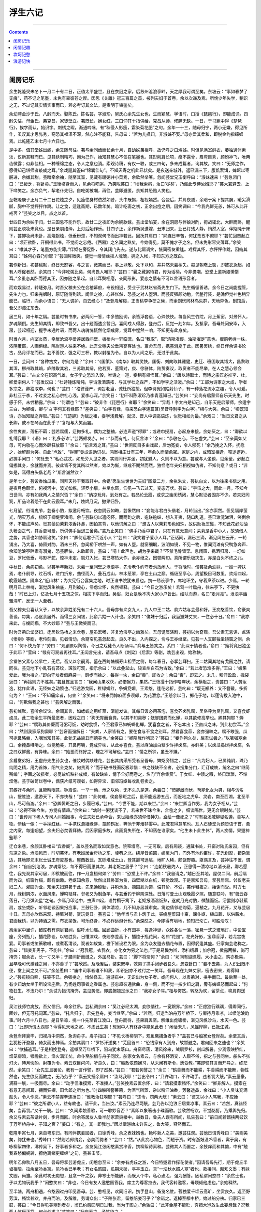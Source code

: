 .. _header-n12:

浮生六记
========

--------------

.. contents::

--------------

.. _header-n18:

闺房记乐
--------

余生乾隆癸未冬卜一月二十有二日，正值太平盛世，且在衣冠之家，后苏州沧浪亭畔，天之厚我可谓至矣。东坡云：“事如春梦了无痕”，苟不记之笔墨，未免有辜彼苍之厚。因思《关雎》冠三百篇之首，被列夫妇于首卷，余以次递及焉。所愧少年失学，稍识之无，不过记其实情实事而已，若必考订其文法，是责明于垢鉴矣。

余幼聘金沙于氏，八龄而夭。娶陈氏。陈名芸，字淑珍，舅氏心余先生女也，生而颖慧，学语时，口授《琵琶行》，即能成诵。四龄失怙，母金氏，弟克昌，家徒壁立。芸既长，娴女红，三口仰其十指供给，克昌从师，修脯无缺。一日，于书簏中得《琵琶行》，挨字而认，始识字。刺绣之暇，渐通吟咏，有“秋侵人影瘦，霜染菊花肥”之句。余年—十三，随母归宁，两小无嫌，得见所作，虽叹其才思隽秀，窃恐其福泽不深，然心注不能释，告母曰：“若为儿择妇，非淑姊不娶。”母亦爱其柔和，即脱金约指缔姻焉。此乾隆乙末七月十六日也。

是中冬，值其堂姊出阁，余又随母往。芸与余同齿而长余十月，自幼姊弟相呼，故仍呼之曰淑姊。时但见满室鲜衣，萎独通体素淡，仅新其鞋而已。见其绣制精巧，询为己作，始知其慧心不仅在笔墨也。其形削肩长项，瘦不露骨，眉弯目秀，顾盼神飞，唯两齿微露；似非佳相。一种缠绵之态，令人之意也消。索观诗稿，有仅一联，或三四句，多未成篇者，询其故，笑曰：“无师之作，愿得知己堪师者敲成之耳。”余戏题其签曰“锦囊佳句”。不知夭寿之机此已伏矣。是夜送亲城外，返已漏三下，腹饥索饵，婢妪以枣脯进，余嫌其甜。芸暗牵余袖，随至其室，见藏有暖粥并小菜焉，余欣然举箸。忽闻芸堂兄玉衡呼曰：“淑妹速来！”芸急闭门曰：“已疲乏，将卧矣。”玉衡挤身而入，见余将吃粥，乃笑睨芸曰：“顷我索粥，汝曰‘尽矣’，乃藏此专待汝婿耶？”芸大窘避去，上下哗笑之。余亦负气，挈老仆先归。自吃粥被嘲，再往，芸即避匿，余知其恐贻人笑也。

至乾隆庚子正月二十二日花烛之夕，见瘦怯身材依然如昔，头巾既揭，相视嫣然。合卺后，并肩夜膳，余暗于案下握其腕，暖尖滑腻，胸中不觉抨抨作跳。让之食，适逢斋期，已数年矣。暗计吃斋之初，正余出痘之期，因笑调曰：“今我光鲜无恙，姊可从此开戒否？”芸笑之以目，点之以首。

廿四日为余姊于归，廿三国忌不能作乐，故廿二之夜即为余婉款嫁。芸出堂陷宴，余在洞房与伴娘对酌，拇战辄北，大醉而卧，醒则芸正晓妆未竟也。是日亲朋络绎，上灯后始作乐。廿四子正，余作新舅送嫁，丑末归来，业已灯残人静，悄然入室，伴妪盹于床下，芸卸妆尚未卧，高烧银烛，低垂粉颈，不知观何书而出神若此，因抚其肩曰：“姊连日辛苦，何犹孜孜不倦耶？”芸忙回首起立曰：“顷正欲卧，开橱得此书，不觉阅之忘倦。《西厢》之名闻之熟矣，今始得见，莫不傀才子之名，但未免形容尖薄耳。”余笑曰：“唯其才子，笔墨方能尖薄。”伴妪在旁促卧，令其闭门先去。遂与比肩调笑，恍同密友重逢。戏探其怀，亦怦怦作跳，因俯其耳曰：“姊何心舂乃尔耶？”芸回眸微笑。便觉一缕情丝摇人魂魄，拥之入帐，不知东方之既白。

芸作新妇，初甚缄默，终日无怒容，与之言，微笑而已。事上以敬，处下以和，井井然未尝稍失。每见朝暾上窗，即披衣急起，如有人呼促者然。余笑曰：“今非吃粥比矣，何尚畏人嘲耶？”芸曰：“曩之藏粥待君，传为话柄，今非畏嘲，恐堂上道新娘懒惰耳。”余虽恋其卧而德其正，因亦随之早起。自此耳鬓相磨，亲同形影，爱恋之情有不可以言语形容者。

而欢娱易过，转睫弥月。时吾父稼夫公在会稽幕府，专役相迓，受业于武林赵省斋先生门下。先生循循善诱，余今日之尚能握管，先生力也。归来完姻时，原订随侍到馆。闻信之徐，心甚怅然，恐芸之对人堕泪。而芸反强颜劝勉，代整行装，是晚但觉神色稍异面已。临行，向余小语曰：“无人调护，自去经心！”及登舟解缆，正当桃李争研之候，而余则恍同林鸟失群，天地异色。到馆后，吾父即渡江东去。

居三月，如十年之隔。芸虽时有书来，必两问一答，中多勉励词，余皆浮套语，心殊怏怏。每当风生竹院，月上蕉窗，对景怀人，梦魂颠倒。先生知其情，即致书吾父，出十题而遣余暂归。喜同戍人得赦，登舟后，反觉一刻如年。及抵家，吾母处问安毕，入房，芸起相迎，握手未通片语，而两人魂魄恍恍然化烟成雾，觉耳中惺然一响，不知更有此身矣。

时当六月，内室炎蒸，幸居沧浪亭爱莲居西间壁，板桥内一轩临流，名曰“我取”，取“清斯濯缨，浊斯濯足”意也。榴前老树一株，浓阴覆窗，人画俱绿。隔岸游人往来不绝。此吾父稼夫公垂帘宴客处也。禀命吾母，携芸消夏于此。因暑罢绣，终日伴余课书论古，品月评花而已。芸不善饮，强之可三杯，教以射覆为令。自以为人间之乐，无过于此矣。

一日，芸问曰：“各种古文，宗何为是？”余曰：“《国策》、《南华》取其灵快，匡衡、刘向取其雅健，史迁、班固取其博大，昌黎取其浑，柳州取其峭，庐陵取其宕，三苏取其辩，他若贾、董策对，庾、徐骈体，陆贽奏议，取资者不能尽举，在人之慧心领会耳。”芸曰：“古文全在识高气雄，女子学之恐难入彀，唯诗之一道，妾稍有领悟耳。”余曰：“唐以诗取士，而诗之宗匠必推李、杜，卿爱宗何人？”芸发议曰：“杜诗锤炼精纯，李诗激洒落拓．与其学杜之森严，不如学李之活泼。”余曰：“工部为诗家之大成，学者多宗之，卿独取李，何也？”芸曰：“格律谨严，词旨老当，诚杜所独擅。但李诗宛如姑射仙子，有一种落花流水之趣，令人可爱。非杜亚于李，不过妾之私心宗杜心浅，爱李心深。”余笑日：“初不料陈淑珍乃李青莲知已。”芸笑曰：“妄尚有启蒙师自乐天先生，时感于怀，未尝稍露。”余曰：“何谓也？”芸曰：“彼非作《琵琶行》者耶？”余笑曰：“异哉！李太白是知己，自乐天是启蒙师，余适字三白，为卿婿，卿与‘白’宇何其有缘耶？”差笑曰：“白字有缘，将来恐白字连篇耳(吴音呼别字为白字)。”相与大笑。余曰：“卿既知诗，亦当知赋之弃取。”芸曰：“《楚辞》为赋之祖，妾学浅费解。就汉、晋人中调高语炼，似觉相如为最。”余戏曰：“当日文君之从长卿，或不在琴而在此乎？”复相与大笑而罢。

余性爽直，落拓不羁；芸若腐儒，迂拘多礼。偶为之整袖，必连声道“得罪”；或递巾授扇，必起身来接。余始厌之，曰：“卿欲以礼缚我耶？《语》曰：‘礼多必诈’。”芸两颊发赤，曰：“恭而有礼，何反言诈？”余曰：“恭敬在心，不在虚文。”芸曰：“至亲莫如父母，可内敬在心而外肆狂放耶？”余曰：“前言戏之耳。”芸曰：“世间反目多由戏起，后勿冤妾，令人郁死！”余乃挽之入怀，抚慰之，始解颜为笑。自此“岂敢”、“得罪”竟成语助词矣。鸿案相庄廿有三年，年愈久而情愈密。家庭之内，或暗室相逢，窄途邂逅，必握手问曰：“何处去？”私心忒忒，如恐旁人见之者。实则同行并坐，初犹避人，久则不以为意。芸或与人坐谈，见余至，必起立偏挪其身，余就而并焉。彼此皆不觉其所以然者，始以为惭，继成不期然而然。独怪老年夫妇相视如仇者，不知何意？或日：“非如是，焉得白头偕老哉？”斯言诚然钦？

是年七夕，芸设香烛瓜果，同拜天孙干我取轩中。余镌“愿生生世世为夫妇”图章二方，余执朱文，芸执白文，以为往来书信之用。是夜月色颇佳，俯视河中，波光如练，轻罗小扇，并坐水窗，仰见—飞云过天，变态万状。芸曰：“宇宙之大，同此一月，不知今日世间，亦有如我两人之情兴否？”余曰：“纳凉玩月，到处有之。若品论云霞，或求之幽闺绣闼，慧心默证者固亦不少。若夫妇同观，所品论着恐不在此云霞耳。”未几，烛烬月沉，撤果归卧。

七月望，俗谓鬼节，芸备小酌，拟邀月畅饮。夜忽阴云如晦，芸愀然曰：“妾能与君白头偕老，月轮当出。”余亦索然。但见隔岸萤光，明灭万点，梳织于柳堤蓼渚间。余与芸联句以遣闷怀，而两韵之后，逾联逾纵，想入非夷，随口乱道。芸已漱涎涕泪，笑倒余怀，不能成声矣。觉其鬃边茉莉浓香扑鼻，因拍其背，以他词解之曰：“想古人以茉莉形色如珠，故供助妆压鬓，不知此花必沾油头粉面之气，其香更可爱，所供佛手当退三舍矣。”芸乃止笑曰：“佛手乃香中君子，只在有意无意间；莱莉是香中小人，故须借人之势，其香也如胁肩谄笑。”余曰：“卿何远君子而近小人？”芸曰：“我笑君子爱小人耳。”正话间，漏已三滴，渐见风扫云开，一轮涌出，乃大喜，倚窗对酌。酒未三杯，忽闻桥下哄然一声，如有人堕。就窗细瞩，波明如镜，不见一物，惟闻河滩有只鸭急奔声．余知沧浪亭畔素有溺鬼，恐芸胆怯，未敢即言，芸曰：“噫！此声也，胡为乎来哉？”不禁毛骨皆栗。急闭窗，携酒归房．一灯如豆，罗帐低垂，弓影杯蛇，惊神未定。剔灯入帐，芸已寒热大作。余亦继之，困顿两旬。真所谓乐极灾生，亦是白头不终之兆。

中秋日，余病初愈。以芸半年新妇，未尝一至间壁之沧浪亭，先令老仆约守者勿放闲人，于将晚时，偕芸及余幼妹，一妪一婢扶焉，老仆前导，过石桥，进门折东，曲径而入。叠石成山，林木葱翠，亭在土山之巅。循级至亭心，周望极目可数里，炊烟四起，晚霞灿然。隔岸名“近山林”；为大宪行台宴集之地，时正谊书院犹未启也。携一毯设亭中，席地环坐，守着烹茶以进。少焉，一轮明月已上林梢，渐觉风生袖底，月到被心，俗虑尘怀，爽然顿释。芸曰：“今日之游乐矣！若驾一叶扁舟，往来亭下，不更快哉！”时已上灯，亿及七月十五夜之惊，相扶下亭而归。吴俗，妇女是晚不拘大家小户皆出，结队而游，名曰“走月亮”。沧浪亭幽雅清旷，反无一人至者。

吾父稼夫公喜认义子，以故余异姓弟兄有二十六人。吾母亦有义女九人，九人中王二姑、俞六姑与芸最和好。王痴憨善饮，俞豪爽善谈。每集，必逐余居外，而得三女同锡，此俞六姑一人计也。余笑曰：“俟妹于归后，我当邀妹丈来，一住必十日。”俞曰：“我亦来此，与嫂同榻，不大妙耶？”芸与王微笑而已。

时为吾弟启堂娶妇，迁居钦马桥之米仓巷，屋虽宏畅，非复沧浪亭之幽雅矣。吾母诞辰演剧，芸初以为奇观。吾父素无忌讳，点演《惨别》等剧，老伶刻画，见者情动，余窥帘见芸忽起去，良久不出，入内探之，俞与王亦继至。见芸一人支颐独坐镜窗之侧，余曰：“何不快乃尔？”劳曰：“观剧原以陶情，今日之戏徒令人断肠耳。”俞与王皆笑之。系曰：“此深于情者也。”俞曰：“嫂将竟日独坐于此耶？”莹曰：“候有可观者再往耳。”王闻言先出，请吾母点《刺梁》《后索》等剧，劝芸出观，始称快。

余堂伯父素存公早亡，无后，吾父以余嗣焉。墓在西跨塘福寿山祖茔之侧，每年春日，必挈芸拜扫。王二姑闻其地有戈园之胜，请同往。芸见地下小乱石有苔纹，斑驳可观，指示余曰：“以此叠盆山，较宣州白石为古致。”余曰：“若此者恐难多得。”王曰：“嫂果爱此，我为拾之。”即向守坟者借麻袋一，鹤步而拾之．每得一块，余曰“善”，即收之；余曰“否”，即去之。未几，粉汗盈盈，拽袋返曰：“再拾则力不胜矣。”芸且拣且言曰：“我闻山果收获，必借猴力，果然。”王愤撮十指作哈痒状，余横阻之，责芸曰：“人劳汝逸，犹作此语，无怪妹之动愤也。”归途游戈园，稚绿娇红，争妍竞媚。王素憨，逢花必折，芸叱曰：“既无瓶养：又不簪戴，多折何为？！”王曰：“不知痛痒者，何害？”余笑曰：“将来罚嫁麻面多须郎，为花泄忿。”王怒余以目，掷花于地，以莲钩拨入池中，曰，“何欺侮我之甚也！”芸笑解之而罢。

芸初缄默，喜听余议论。余调其言，如蟋蟀之用纤草，渐能发议。其每日饭必用茶泡，喜食芥卤乳腐，吴俗呼为臭乳腐，又喜食虾卤瓜。此二物余生平所最恶者，因戏之曰：“狗无胃而食粪，以其不知臭秽；蜣螂团粪而化蝉，以其欲修高举也。卿其狗耶？蝉耶？”芸曰：“腐取其价廉而可粥可饭，幼时食惯，今至君家已如蜣螂化蝉，犹喜食之者，不忘本出；至卤瓜之味，到此初尝耳。”余曰；“然则我家系狗窦耶？”芸窘而强解日：“夫粪，人家皆有之，要在食与不食之别耳。然君喜食蒜，妾亦强映之。腐不敢强，瓜可扼鼻略尝，入咽当知其美，此犹无益貌丑而德美也。”余笑曰：“卿陷我作狗耶？”芸曰：“妾作狗久矣，屈君试尝之。”以箸强塞余口。余掩鼻咀嚼之，似觉脆美，开鼻再嚼，竟成异味，从此亦喜食。芸以麻油加白糖少许拌卤腐，亦鲜美；以卤瓜捣烂拌卤腐，名之曰双鲜酱，有异昧。余曰：“始恶而终好之，理之不可解也。”芸曰：“情之所钟，虽丑不嫌。”

余启堂弟妇，王虚舟先生孙女也，催妆时偶缺珠花，芸出其纳采所受者呈吾母，婢妪旁惜之，芸日：“凡为妇人，已属纯阴，珠乃纯阴之精，用为首饰，阳气全克矣，何贵焉？”而于破书残画反极珍惜：书之残缺不全者，必搜集分门，汇订成帙，统名之曰“继简残编”；字画之破损者，必觅故纸粘补成幅，有破缺处，倩予全好而卷之，名门“弃余集赏”。于女红、中馈之暇，终日琐琐，不惮烦倦。芸于破笥烂卷中，偶获片纸可观者，如得异宝．旧邻冯妪每收乱卷卖之。

其癖好与余同，且能察眼意，锤眉语，一举一动，示之以色，无不头头是道。余尝曰：“惜卿雌而伏，苟能化女为男，相与访名山，搜胜迹，遨游天下，不亦快哉！”芸曰：“此何难，俟妾鬃斑之后，虽不能远游五岳，而近地之虎阜、灵岩，南至西湖，北至平山，尽可偕游。”余曰：“恐卿鬓斑之日，步履已艰。”芸曰，“今世不能，期以来世。”余曰：“来世卿当作男，我为女子相从。”芸曰：“必得不昧今生，方觉有情趣。”余笑曰：“幼时一粥犹谈不了，若来世不昧今生，合卺之夕，细谈隔世，更无合眼时矣。”芸曰：“世传月下老人专司人间婚姻事，今生夫妇已承牵合，来世姻缘亦须仰借神力，盍绘一像祀之？”时有苕溪戚柳堤名遵，善写人物。倩绘一像：一手挽红丝，一手携杖悬姻缘簿，童颜鹤发，奔驰于非烟非雾中。此戚君得意笔也。友人石琢堂为题赞语于首，悬之内室，每逢朔望，余夫妇必焚香拜祷。后因家庭多故，此画竟失所在，不知落在谁家矣。“他生未卜此生休”，两人痴情，果邀神鉴耶？

迁仓米巷，余颜其卧楼曰“宾香阁”，盖以芸名而取如宾意也。院窄墙高，一无可取。后有厢谈，通藏书处，开窗对陆氏废园，但有荒凉之象。沧浪风景，时切芸怀。有老妪居金母桥之东、埂巷之北，绕屋皆菜圃，编篱为门，门外有池约亩许，花光树影，错杂篱边，其地即元末张士诚王府废基也。屋西数武，瓦砾堆成土山，登其巅可远眺，地旷人稀，颇饶野趣。妪偶言及，芸神往不置，谓余曰：“自自别沧浪，梦魂常绕，每不得已而思其次，其老妪之居乎？”余曰：“连朝秋暑灼人，正思得一清凉地以消长昼，卿若愿往，我先观其家可居，即袱被而往，作一月盘桓何如？”劳曰：“恐堂上不许。”余曰：“我自请之。”越日至其地，屋仅二间，前后隔而为四，纸窗竹榻，颇有幽趣。老妪知余意，欣然出其卧室为赁，四壁糊以白纸，顿觉改观。于是禀知吾母，挈芸居焉。邻仅老夫妇二人，灌园为业，知余夫妇避暑于此，先来通殷勤，并钓池鱼、摘园蔬为馈，偿其价，不受，芸作鞋报之，始谢而受。时方七月，绿树阴浓，水面风来，蝉鸣聒耳。邻老又为制鱼竿，与芸垂钓于柳阴深处。日落时登土山观晚霞夕照，随意联吟，有“兽云吞落日，弓月弹流星”之句。少焉月印池中，虫声四起，设竹榻于篱下，老妪报酒温饭熟，遂就月光对酌，微醺而饭。浴罢则凉鞋蕉扇，或坐或卧，听邻老谈因果报应事。三鼓归卧，周体清凉，几不知身居城市矣。篱边倩邻老购菊，遍植之。九月花开，又与芸居十日。吾母亦欣然来观，持螯对菊，赏玩竟日。芸喜曰：“他年当与君卜筑于此，买绕屋菜园十亩，课仆妪，植瓜蔬，以供薪水。君画我绣，以为持酒之需。布衣菜饭，可乐终身，不必作远游计也。”余深然之。今即得有境地，预知己沦亡，可胜浩叹！

离余家中里许，醋库巷有洞庭君祠，俗呼水仙庙。回廊曲折，小有园亭．每逢神诞，众姓各认一落，密悬一式之玻璃灯，中设宝座，旁列瓶几，插花陈设，以较胜负。日惟演戏，夜则参差高下，插烛于瓶花间，名曰“花照”。花光好影，宝鼎香浮，若龙宫夜宴。司事者或笙箫歌唱，或煮茗清谈，观者如蚁集，檐下皆设栏为限。余为众友邀去插花布置，因得躬逢其盛。归家向芸艳称之，芸曰：“惜妾非男子，不能往。”余曰：“冠我冠，衣我衣，亦化女为男之法也。”于是易鬓为辫，添扫蛾眉；加余冠，微露两鬃，尚可掩饰；服余衣，长一寸又半；于腰间折而缝之，外加马褂。芸曰：“脚下将奈何？”余曰：“坊间有蝴蝶履，大小由之，购亦极易，且早晚可代撤鞋之用，不亦善乎？”芸欣然。及晚餐后，装束既毕，效男子拱手阔步者良久，忽变卦曰：“妾不去矣，为人识出既不便，堂上闻之又不可。”余怂恿曰：“庙中司事者谁不知我，即识出亦不过付之一笑耳。吾母现在九妹丈家，密去密来，焉得知之。”芸揽镜自照，狂笑不已。余强挽之，悄然径去，遍游庙中，无识出为女子者。或问何人，以表弟对，拱手而已。最后至一处，有少妇幼女坐于所设宝座后，乃杨姓司事者之眷属也。芸忽趋彼通款曲，身一侧，而不觉一按少妇之肩，旁有婢媪怒而起曰：“何物狂生，不法乃尔！”余试为措词掩饰，芸见势恶，即脱帽翘足示之曰：“我亦女子耳。”相与愕然，转怒为欢，留茶点，唤肩舆送归。

吴江钱师竹病放，吾父信归，命余往吊。芸私调余曰：“吴江必经太湖，妾欲偕往，一宽跟界。”余曰：“正虑独行踽踽，得卿同行，固妙，但无可托词耳。”芸曰，“托言归宁。君先登舟，妾当继至。”余曰：“若然，归途当泊舟万年桥下，与卿待月乘凉，以续沧浪韵事。”时六月十八日也。是日早凉，携一仆先至胥江渡口，登舟而待，芸果肩舆至。解维出虎啸桥，渐见风帆沙鸟，水天一色。芸曰：“此即所谓太湖耶？今得见天地之宽，不虚此生矣！想闺中人有终身中能见此者！”闲话未几，风摇岸柳，已抵江城。

余登岸拜奠毕，归视舟中洞然，急询舟子。舟子指曰：“不见长桥柳阴下，观鱼鹰捕鱼者乎？”盖芸已与船家女登岸矣。余至其后，芸犹粉汗盈盈，倚女而出神焉。余拍其肩口：“罗衫汗透矣！”芜回首曰：“恐钱家有人到舟，故暂避之。君何回来之速也？”余笑曰：“欲捕逃耳。”于是相挽登舟，返棹至万年桥下，阳乌犹末落山。舟窗尽落，清风徐来，绒扇罗衫，剖瓜解暑。少焉霞映桥红，烟笼柳暗，银瞻欲上，渔火满江矣。命仆至船梢与舟子同饮。船家女名素云，与余有杯酒交，人颇不俗，招之与芸同坐。船头不张灯火，待月快酌，射覆为令。素云双目闪闪，听良久，曰：“觞政侬颇娴习，从未闻有斯令，愿受教。”芸即譬其言而开导之，终茫然。余笑曰：“女先生且罢论，我有一言作譬，即了然矣。”芸曰：“君若何譬之？”余曰：“鹤善舞而不能耕，牛善耕而不能舞，物性然也，先生欲反而教之，无乃劳乎？”素云笑捶余肩曰：“汝骂我耶！”芸出令曰；“只许动口，不许动手。违者罚大觥。”素云量豪，满斟一觥，一吸而尽。余曰：“动手但准摸索，不准捶人。”芸笑挽素云置余怀，曰：“请君摸索畅怀。”余笑曰：“卿非解人，摸索在有意无意间耳，拥而狂探，田舍郎之所为也。”时四鬃所簪莱莉，为酒气所蒸，杂以粉汗油香，芳馨透鼻，余戏曰：“小人臭味充满船头，令人作恶。”素云不禁握拳连捶曰：“谁教汝狂嗅耶？”芸呼曰：“违令，罚两大觥！”素云曰：“彼又以小人骂我，不应捶耶？”芸曰：“彼之所谓小人，益有故也。请干此，当告汝。”素云乃连尽两觥，芸乃告以沧浪旧居乘凉事。素云曰：“若然，真错怪矣，当再罚。”又干一觥。芸曰：“久闻素娘善歌，可一聆妙音否？”素即以象箸击小碟而歌。芸欣然畅饮，不觉酩酊，乃乘舆先归。余又与素云茶话片刻，步月而回。时余寄居友人鲁半舫家萧爽楼中，越数日，鲁夫人误有所闻，私告芸曰：“前日闻若婿挟两妓饮于万年桥舟中，子知之否？”姜口：“有之，其一即我也。”因以偕游始末详告之，鲁大笑，释然而去。

乾隆甲寅七月，亲自粤东归。有同伴携妾回者，曰徐秀峰，余之表妹婿也。艳称新人之美，邀芸往观。芸他日谓秀峰曰：“美则美矣，韵犹未也。”秀峰口：“然则若郎纳妾，必美而韵者？”芸口：“然。”从此痴心物色，而短于资。时有浙妓温冷香者，寓于吴，有咏柳絮四律，沸传吴下，好事者多和之。余友吴江张闲憨素赏冷香，携柳絮诗索和。芸微其人而置之，余技痒而和其韵，中有“触我春愁偏婉转，撩他离绪更缠绵”之句，芸甚击节。

明年乙卯秋八月五日，吾母将挈芸游虎丘，闲憨忽至曰：“余亦有虎丘之游，今日特邀君作探花使者。”因请吾母先行，期于虎丘半塘相晤，拉余至冷香寓。见冷香已半老；有女名憨园，瓜期未破，亭亭玉立，真“一泓秋水照人寒”者也，款接间，颇知文墨；有妹文园，尚雏。余此时初无痴想，且念一杯之叙，非寒士所能酬，而既入个中，私心忐忑，强为酬答。因私谓闲憨曰：“余贫士也，子以尤物玩我乎？”闲憨笑曰：“非也，今日有友人邀憨园答我，席主为尊客拉去，我代客转邀客，毋烦倾他虑也。”余始释然。

至半塘，两舟相遇，令憨园过舟叩见吾母。芸、憨相见，欢同旧识，携手登山，备览名胜。菩独爱千顷云高旷，坐赏良久。返至野芳滨，畅饮甚欢，并舟而泊。及解维，劳谓众出：“子陪张君，留憨陪妾可乎？”余诺之。返棹至都中桥，始过船分袂。归家已三鼓，芸曰：“今日得见美丽韵者矣，顷已约憨园明日过我，当为于图之。”余骇曰：“此非金屋不能贮，穷措大岂敢生此妄想哉？况我两人伉俪正笃，何必外求？”芸笑曰：“我自爱之，子姑待之。”

明午，憨果至。芸殷勤款接，缝中以猜枚赢吟输饮为令，终席无一罗致语。及憨园归，芸曰：“顷又与密约，十八日来此结为姊妹，子宜备牲牢以待。”笑指臂上翡翠钏曰：“若见此铡属于憨，事必谐矣，顷已吐意，未深结其心也。”余姑听之。十八日大雨，憨竟冒雨至。入室良久，始挽手出，见余有羞色，盖翡翠铡已在憨臂矣。焚香结盟后，拟再续前饮，适憨有石湖之游，即别去。芸欣然告余曰：“丽人已得，君何以谢媒耶？”余询其详，芸曰：“向之秘言，恐憨意另有所属也，顷探之无他，语之曰：‘妹知今日之意否？’憨曰：‘蒙夫人抬举，真蓬篙倚玉树也，但吾母望我奢，恐难自主耳，愿彼此缓图之。’脱钏上臂时，又语之曰：‘玉取其坚，且有团园不断之意，妹试笼之以为先兆。’憨曰：‘聚合之权总在夫人也。’即此观之，憨心已得，所难必者冷香耳，当再图之。”余笑曰：“卿将效笠翁之《怜香伴》耶？”芸曰：“然。”自此无日不谈憨园矣。

后憨为有力者夺去，不果。芸竟以之死。

.. _header-n19:

闲情记趣
--------

余忆童稚时，能张目对日，明察秋毫。见藐小微物，必细察其纹理，故时有物外之趣。夏蚊成雷，私拟作群鹤舞空，心之所向，则或千或百果然鹤也。昂首观之，项为之强。又留蚊于素帐中，徐喷以烟，使其冲烟飞鸣，作青云白鹤观，果如鹤唳云端，怡然称快。于土墙凹凸处、花台小草丛杂处，常蹲其身，使与台齐，定神细视，以丛草为林，以虫蚁为兽，以土砾凸者为丘，凹者为堑，神游其中，怡然自得。一日，见二虫斗草间，观之正浓，忽有庞然大物拔山倒树而来，盖一癞蛤蟆也，舌一吐而二虫尽为所吞。余年幼方出神，不觉呀然惊恐，神定，捉蛤蟆，鞭数数十，驱之别院。年长思之，二虫之斗，盖图奸不从也，古语云“奸近杀”，虫亦然耶？贪此生涯，卵为蚯蚓所哈（吴俗称阳曰卵），肿不能便，捉鸭开口哈之，婢妪偶释手，鸭颠其颈作吞噬状，惊而大哭，传为语柄。此皆幼时闲情也。

及长，爱花成癣，喜剪盆树。识张兰坡，始精剪枝养节之法，继悟接花叠石之法。花以兰为最，取其幽香韵致也，而瓣品之稍堪入谱者不可多得。兰坡临终时，赠余荷瓣素心春兰一盆，皆肩平心阔，茎细瓣净，可以入谱者，余珍如拱壁，值余幕游于外，芸能亲为灌溉，花叶颇茂，不二年，一旦忽萎死，起根视之，皆白如玉，且兰芽勃然，初不可解，以为无福消受，浩叹而已，事后始悉有人欲分不允，故用滚汤灌杀也。从此誓不植兰。次取杜鹃，虽无香而色可久玩，且易剪裁。以芸惜枝怜叶，不忍畅剪，故难成树。其他盆玩皆然。

惟每年篱东菊绽，积兴成癖。喜摘插瓶，不爱盆玩。非盆玩不足观，以家无园圃，不能自植，货于市者，俱丛杂无致，故不取耳。其插花朵，数宜单，不宜双，每瓶取一种不取二色，瓶口取阔大不取窄小，阔大者舒展不拘。自五、七花至三、四十花，必于瓶口中一丛怒起，以不散漫、不挤轧、不靠瓶口为妙，所谓“起把宜紧”也。或亭亭玉立，或飞舞横斜。花取参差，间以花蕊，以免飞钹耍盘之病；况取不乱；梗取不强；用针宜藏，针长宁断之，毋令针针露粳，所谓“瓶口宜清”也。视桌之大小，一桌三瓶至七瓶而止，多则眉目不分，即同市井之菊屏矣。几之高低*自三四寸至二尺五六寸而止，必须参差高下互相照应，以气势联络为上，若中高两低，后高前低，成排对列，又犯俗所谓“锦灰堆”矣。或密或疏，或进或出，全在会心者得画意乃可。

若盆碗盘洗，用漂青松香榆皮面和油，先熬以稻灰，收成胶，以铜片按钉向上，将膏火化，粘铜片于盘碗盆洗中。俟冷，将花用铁丝扎把，插于钉上，宜偏斜取势不可居中，更宜枝疏叶清，不可拥挤。然后加水，用碗沙少许掩铜片，使观者疑丛花生于碗底方妙。

若以木本花果插瓶，剪裁之法（不能色色自觅，倩人攀折者每不合意），必先执在手中，横斜以观*势，反侧以取其态；相定之后，剪去杂技，以疏瘦古怪为佳；再思其梗如何入瓶，或折或曲，插入瓶口，方免背叶侧花之患。若一枝到手，先拘定其梗之直者插瓶中，势必枝乱梗强，花侧叶背，既难取态，更无韵致矣。折梗打曲之法，锯其梗之半而嵌以砖石。则直者曲矣，如患梗倒，敲一二钉以菀之。即枫叶竹枝，乱草荆棘，均堪入选。或绿竹一竿配以枸杞数粒，几茎细草伴以荆棘两枝，苟位置得宜，另有世外之趣。若新栽花木，不妨歪斜取势，听其叶侧，一年后枝叶自能向上，如树树直栽，即难取势矣。

至剪裁盆树，先取根露鸡爪者，左右剪成三节，然后起枝。—枝一节，七枝到顶，或九枝到顶。枝忌对节如肩臂，节忌臃肿如鹤膝；须盘旋出枝，不可光留左右，以避赤胸露背之病；又不可前后直出．有名双起三起者，一根而起两三树也。如根无爪形，便成插树，故不取。然一树剪成，至少得三四十年。余生平仅见吾乡万翁名彩章者，一生剪成数树。又在扬州商家见有虞山游客携送黄杨翠柏各一盆，惜乎明珠暗投，余未见其可也。若留枝盘如宝塔，扎枝曲如蚯蚓者，便成匠气矣。

点缀盆中花石，小景可以入画，大景可以入神。一瓯清茗，神能趋入其中，方可供幽斋之玩。种水仙无灵壁石，余尝以炭之有石意者代之。黄芽菜心其白如玉，取大小五七枝，用沙土植长方盘内，以炭代石，黑白分明，颇有意思。以此类推，幽趣无穷，难以枚举。如石葛蒲结子，用冷米汤同嚼喷炭上，置阴湿地，能长细菖蒲，随意移养盆碗中，茸茸可爱。以老蓬子磨薄两头，入蛋壳使鸡翼之，俟雏成取出，用久中燕巢泥加天门冬十分之二，搞烂拌匀，植于小器中，灌以河水，晒以朝阳，花发大如酒杯，缩缩如碗口，亭亭可爱。

若夫园亭楼阁，套室回廊，叠石成山，栽花取势，又在大中见小，小中见大，虚中有实，实中有虚，或藏或露，或浅或深。不仅在“周回曲折”四宇，又不在地广石多徒烦工费。或掘地堆土成山，间以块石，杂以花草，篱用梅编，墙以藤引，则无山而成山矣。大中见小者，散漫处植易长之竹，编易茂之梅以屏之。小中见大者，窄院之墙宜凹凸其形，饰以绿色，引以藤蔓；嵌大石，凿字作碑记形；推窗如临石壁，便觉峻峭无穷。虚中有实者，或山穷水尽处，一折而豁然开朗；或轩阁设厨处，一开而通别院。实中有虚者，开门于不通之院，映以竹石，如有实无也；设矮栏于墙头，如上有月台而实虚也。贫士屋少人多，当仿吾乡太平船后梢之位置，再加转移。其间台级为床，前后借凑，可作三塌，间以板而裱以纸，则前后上下皆越绝，譬之如行长路，即不觉其窄矣。余夫妇乔寓扬州时，曾仿此法，屋仅两椽，上下卧室、厨灶、客座皆越绝而绰然有余。芸曾笑曰：“位置虽精，终非富贵家气象也。”是诚然欤？

余扫墓山中，检有峦纹可观之石，归与芸商曰：“用油灰叠宣州石于白石盆，取色匀也。本山黄石虽古朴，亦用油灰，则黄白相阅，凿痕毕露，将奈何？”芸曰：“择石之顽劣者，捣末于灰痕处，乘湿糁之，干或色同也。”乃如其言，用宜兴窑长方盆叠起一峰：偏于左而凸于右，背作横方纹，如云林石法，廛岩凹凸，若临江石砚状；虚一角，用河泥种千瓣白萍；石上植茑萝，俗呼云松。经营数日乃成。至深秋，茑萝蔓延满山，如藤萝之悬石壁，花开正红色，白萍亦透水大放，红白相间。神游其中，如登蓬岛。置之檐下与芸品题：此处宜设水阁，此处宜立茅亭，此处宜凿六字曰“落花流水之间”，此可以居，此可以钓，此可以眺。胸中丘壑，若将移居者然。一夕，猫奴争食，自檐而堕，连盆与架顷刻碎之。余叹曰：“即此小经营，尚干造物忌耶！”两人不禁泪落。

静室焚香，闲中雅趣。芸尝以沉速等香，于饭镢蒸透，在炉上设一铜丝架，离火中寸许，徐徐烘之，其香幽韵而无烟。佛手忌醉鼻嗅，嗅则易烂；木瓜忌出汗，汗出，用水洗之；惟香圆无忌。佛手、木瓜亦有供法，不能笔宣。每有入将供妥者随手取嗅，随手置之，即不知供法者也。

余闲居，案头瓶花不绝。芸曰：“子之插花能备风晴雨露，可谓精妙入神。而画中有草虫一法，盍仿而效之。”余曰；“虫踯躅不受制，焉能仿效？”芸曰：“有一法，恐作俑罪过耳。”余曰：“试言之。”曰：“虫死色不变，觅螳螂蝉蝶之属，以针刺死，用细丝扣虫项系花草间，整其足，或抱梗，或踏叶，宛然如生，不亦善乎？”余喜，如其法行之，见者无不称绝。求之闺中，今恐未必有此会心者矣。

余与芸寄届锡山华氏，时华夫人以两女从芸识字。乡居院旷，夏日逼人，劳教其家，作活花屏法甚妙。每屏—扇，用木梢二枝约长四五寸作矮条凳式，虚其中，横四挡，宽一尺许，四角凿圆眼，插竹编方眼，屏约高六七尺，用砂盆种扁豆置屏中，盘延屏上，两人可移动。多编数屏，随意遮拦，恍如绿阴满窗，透风蔽日，纡回曲折，随时可更，故曰活花屏，有此一法，即一切藤本香草随地可用。此真乡居之良法也。

友人鲁半舫名璋，字春山，善写松拍及梅菊，工隶书，兼工铁笔。余寄居其家之萧爽楼一年有半。楼共五椽，东向，余后其三．晦明风雨，可以远眺。庭中有木犀一株，清香撩人。有廓有厢，地极幽静。移居时，有一仆一妪，并挈其小女来。仆能成衣，妪能纺绩，于是芸绣、妪绩、仆则成衣，以供薪水．余素爱客，小酌必行令。芸善不费之烹庖，瓜蔬鱼虾，一经芸手，便有意外昧．同人知余贫，每出杖头钱，作竟日叙。余又好洁，地无纤尘，且无拘束，不嫌放纵。时有杨补凡名昌绪，善人物写真；袁少迂名沛，工山水；王星澜名岩，工花卉翎毛，爱萧爽楼幽雅，皆携画具来。余则从之学画，写草篆，镌图章，加以润笔，交芸备茶酒供客，终日品诗论画而已。更有夏淡安、揖山两昆季，并缪山音、知白两昆季，及蒋韵香、陆橘香、周啸霞、郭小愚，华杏帆、张闲酣诸君子，如梁上之燕，自去自来。芸则拔钗沽酒，不动声色，良辰美景，不放轻越。今则天各一方，风流云散，兼之玉碎香埋，不堪回首矣！非所谓“当日浑闲事，而今尽可怜”者乎！

萧爽楼有四忌：谈官宦升迁、公廨时事、八股时文、看牌掷色，有犯必罚酒五厅。有四取：慷慨豪爽、风流蕴藉、落拓不羁、澄静缄默。长夏无事，考对为会，每会八人，每人各携青蚨二百．先拈阄，得第一者为主者，关防别座，第二者为誊录，亦就座，余作举子，各于誊录处取纸一条，盖用印章。主考出五七言各一句，刻香为限，行立构思，不准交头私语，对就后投入一匣，方许就座。各人交卷毕，誊录启匣，并录一册，转呈主考，以杜徇私。十六对中取七言三联，五言三联。六联中取第一者即为后任主考，第二者为誊录，每人有两联不取者罚钱二十文，取一联者免罚十文，过限者倍罚。一场，主考得香钱百文。一日可十场，积钱千文，酒资大畅矣。惟芸议为官卷，准坐而构思。

杨补凡为余夫妇写载花小影，神情确肖。是夜月色颇佳，兰影上粉墙，别有幽致，星澜醉后兴发曰：“补凡能为君写真，我能为花图影。”余笑曰：“花影能如入影否？”星澜取素纸铺于墙，即就兰影，用墨浓淡图之。日间取视，虽不成画，而花叶萧疏，自有月下之趣。芸宝之，各有题咏。

苏城有南园、北园三处，菜花黄时，苦无酒家小饮。携盒而往，对花冷饮，殊无意昧。或议就近觅饮者，或议看花归饮者，终不如对花热饮为快。众议末定。芸笑曰：“明日但各出杖头钱，我自担炉火来。”众笑曰：“诺。”众去，余问曰：“卿果自往乎？”芸曰：“非也，妾见市中卖馄饨者，其担锅、灶无不备，盍雇之而往？妾先烹调端整，到彼处再一下锅，茶酒两便。”余曰：“酒菜固便矣，茶乏烹具。”芸曰：“携一砂罐去，以铁叉串串罐柄，去其锅，悬于行灶中，加柴火煎茶，不亦便乎？”余鼓掌称善。街头有鲍姓者，卖馄饨为业，以百钱雇其担，约以明日午后，鲍欣然允议。明日看花者至，余告以故，众咸叹服。饭后同往，并带席垫至南园，择柳阴下团坐。先烹茗，饮毕，然后暖酒烹肴。是时风和日丽，遍地黄金，青衫红袖，越阡度陌，蝶蜂乱飞，令人不饮自醉。既而酒肴俱熟，坐地大嚼，担者颇不俗，拉与同饮。游人见之莫不羡为奇想。杯盘狼籍，各已陶然，或坐或卧，或歌或啸。红日将颓，余思粥，但者即为买米煮之，果腹而归。芸曰：“今日之游乐乎？”众曰：“非夫人之力不及此。”大笑而散。贫士起居服食以及器皿房舍，宜省俭而雅洁，省俭之法曰“就事论事”。余爱小饮，不喜多菜．芸为置一梅花盒：用二寸白磁

六只，中置一只，外置五只，用灰漆就，其形如梅花，底盖均起凹楞，盖之上有柄如花蒂。置之案头，如一朵墨梅覆桌；启盖视之，如菜装与花瓣中，一盒六色，二三知己可以随意取食，食完再添。另做矮边圆盘一只，以便放杯、箸、酒壶之类，随处可摆，移掇亦便。即食物省俭之一端也。余之小帽、领、袜，皆芸自做。衣之破者，移东补西，必整必洁，色取暗淡，以免垢迹，既可出客，又可家常。此又服饰省俭之一端也。

初至萧爽楼中，嫌其暗，以白纸糊壁，遂亮。夏月楼下去窗，无阑干，觉空洞无遮拦。芸曰：“有旧竹帘在，何不以帘代栏？”余曰：“如何？”芸曰：“用竹数根，黝黑色，一横一竖，留出走路，截半帘搭在横竹上，垂至地，高与桌齐。中竖短竹四根，用麻线扎定，然后于横竹搭帘处，寻旧黑布条，连横竹裹缝之。既可遮栏视观，又不费钱。”此“就事论事”之一法也。以此推之，古人所谓竹头木屑皆有用，良有以也。夏月荷花初开时，晚含而晓放，芸用小纱囊撮茶叶少许，置花心，明早取出，烹天泉水泡之，香韵尤绝。

.. _header-n21:

坎坷记愁
--------

人生坎坷何为乎来哉？往往皆自作孽耳，余则非也，多情重诺，爽直不羁，转因之为累。况吾父稼夫公慷慨豪侠，急人之难、成人之事、嫁人之女、抚人之儿，指不胜屈，挥金如土，多为他人。余夫妇居家，偶有需用，不免典质。始则移东补西，继则左支右决绌。谚云：“处家人情，非钱不行。”先起小人之议，渐招同室之讥。“女子无才便是德”，真千古至言也！余虽居长而行三，故上下呼芸为“三娘”。后忽呼为“三太太”，始而戏呼，继成习惯，甚至尊卑长幼，皆以“三太太”呼之，此家庭之变机欤？

乾隆乙巳，随侍吾父于海宁官舍。芸于吾家书中附寄小函，吾父曰：“媳妇既能笔墨，汝母家信付彼司之。”后家庭偶有闲言，吾母疑其述事不当，仍不令代笔。吾父见信非芸手笔，询余曰：“汝妇病耶？”余即作札问之，亦不答。久之，吾父怒曰：“想汝妇不屑代笔耳！”迨余归，探知委曲，欲为婉剖，芸急止之曰：“宁受责于翁，勿失欢于姑也。”竟不自白。

庚成之春，予又随侍吾父于邗江幕中，有同事俞孚亭者挈眷居焉。吾父谓孚亭曰：“一生辛苦，常在客中，欲觅一起居服役之人而不可得。儿辈果能仰体亲意，当于家乡觅一人来，庶语音相合。”罕亭转述于余，密札致芸，倩媒物色，得姚氏女．芸以成否未定，未即禀知吾母。其来也，托言邻女为嬉游者，及吾父命余接取至署，芸又听旁人意见，托言吾父素所合意者。吾母见之曰：“此邻女之嬉游者也，何娶之乎？”芸遂并失爱于姑矣。

壬子容，余馆真州。吾父病于邗江，余往省，亦病焉。余弟启堂时亦随待。芸来书曰：“启堂弟曾向邻妇借贷，倩芸作保，现追索甚急。”余询启堂，启堂转以嫂氏为多事，余遂批纸尾曰：“父子皆病，无钱可偿，俟启弟归时，自行打算可也。”未几病皆愈，余仍往真州。芸覆书来，吾父拆视之，中述启弟邻项事，且云：“令堂以老人之病留由姚姬而起，翁病稍痊，宜密瞩姚托言思家，妾当令其家父母到扬接取。实彼此卸责之计也。”吾父见书怒甚，询启堂以邻项事，答言不知，遂札饬余曰：“汝妇背夫借债，谗谤小叔，且称姑曰令堂，翁曰老人，悖谬之甚！我已专人持札回苏斥逐，汝若稍有人心，亦当知过！”余接此札，如闻青天霹雳，即肃书认罪，觅骑遄归，恐芸之短见也。到家述其本末，而家人乃持逐书至，历斥多过，言甚决绝。芸泣曰：“妾固不合妄言，但阿翁当恕妇女无知耳。”越数日，吾父又有手谕至，曰：“我不为已甚，汝携妇别居，勿使我见，免我生气足矣。”乃寄芸于外家，而芸以母亡弟出，不愿往依族中，幸友人鲁半舫闻而怜之，招余夫妇往居其家萧爽楼。

越两载，吾父渐知始未，适余自岭南归，吾父自至萧爽楼谓芸曰：“前事我已尽知，汝盍归乎？”余夫妇欣然，仍归故宅，骨肉重圆。岂料又有憨园之孽障耶！

芸素有血疾，以其弟克昌出亡不返。母金氏复念子病没，悲伤过甚所致，自识憨园，年余未发，余方幸其得良药。而憨为有力者夺去，以千金作聘，且许养其母。佳人已属沙叱利矣！余知之而未敢言也，及芸往探始知之，归而呜咽，谓余口：“初不料憨之薄情乃尔也！”余曰：“卿自情痴耳，此中人何情之有哉？况锦衣玉食者，未必能安于荆钗布裙也，雨其后悔，莫若无成。”因抚慰之再三。而芸终以受愚为恨，血疾大发，床席支离，刀圭无效，时发时止，骨瘦形销。不数年而逋负曰增，物议日起，老亲又以盟妓一端，憎恶日甚，余则调停中立。已非生人之境矣。

芸生一女名青君，时年十四，颇知书，且极贤能，质钗典服，幸赖辛劳。子名逢森，时年十二，从师读书。余连年无馆，设一书画铺于家门之内，三日所进，不敷一日所出，焦劳困苦，竭蹶时形。隆冬无裘，挺身而过，青君亦衣中股栗，犹强曰“不寒”。因是芸誓不医药。偶能起床，适余有友人周春煦自福郡王幕中归，倩人绣《心经》一部，芸念绣经可以消灾降福，且利其绣价之丰，竟绣焉。而春煦行色匆匆，不能久待，十日告成，弱者骤劳，致增腰酸头晕之疾。岂知命薄者，佛亦不能发慈悲也！

绣经之后，芸病转增，唤水索汤，上下厌之。有西人赁屋于余画铺之左，放利债为业，时倩余作画，因识之。友人某间渠借五十金，乞余作保，余以情有难却，允焉，而某竟挟资远遁。西人惟保是问，时来饶舌，初以笔墨为抵，渐至无物可偿。岁底吾父家居，西人索债，咆哮于门。吾父闻之，召余诃责曰：“我辈衣冠之家，何得负此小人之债！”正剖诉间，适芸有自幼同盟姊锡山华氏，知其病，遣人问讯。堂上误以为憨园之使，因愈怒曰：“汝妇不守闺训，结盟娼妓；汝亦不思习上，滥伍小人。若置汝死地，情有不忍．姑宽三日限，速自为计，退必首汝逆矣！”

芸闻而泣曰：“亲怒如此，皆我罪孽。妾死君行，君必不忍；妾留君去，君必不舍。姑密唤华家人来，我强起问之。”因令青君扶至房外，呼华使问曰：“汝主母特遗来耶？抑便道来耶？”曰：“主母久闻夫人卧病，本欲亲来探望，因从未登门，不敢造次，临行嘱咐：“倘夫人不嫌乡居简亵，不妨到乡调养，践幼时灯下之言。”盖芸与同绣日，曾有疾病相扶之誓也。因嘱之曰：“烦汝速归，禀知主母，于两日后放舟密来。”

其人既退，谓余曰：“华家盟姊情逾骨肉，君若肯至其家，不妨同行，但儿女携之同往既不便，留之累亲又不可，必于两日内安顿之。”时余有表兄王荩臣一子名韫石，愿得青君为媳妇。芸曰：“闻王郎懦弱无能，不过守成之子，而王又无成可守。幸诗礼之家，且又独子，许之可也。”余谓荩臣曰：“吾父与君有渭阳之谊，欲媳青君，谅无不允。但待长而嫁，势所不能。余夫妇往锡山后，君即禀知堂上，先为童熄；何如？”荩臣喜曰：“谨如命”。逢森亦托友人夏揖山转荐学贸易。

安顿已定，华舟适至，时庚申之腊二十五日也。芸曰：“孑然出门，不惟招邻里笑，且西人之项无着，恐亦不放，必于明日五鼓悄然而去。”余曰：“卿病中能冒晓寒耶？”芸曰；“死生有命，无多虑也。”密禀吾父，办以为然。是夜先将半肩行李挑下船，令逢森先卧。青君泣于母侧，芸嘱曰：“汝母命苦，兼亦情痴，故遭此颠沛，幸汝父待我厚，此去可无他虑。两三年内，必当布置重圆。汝至汝家须尽妇道，勿似汝母。汝之翁姑以得汝为幸，必善视汝。所留箱笼什物，尽付汝带去。汝弟年幼，故未令知，临行时托言就医，数日即归，俟我去远告知其故，禀闻祖父可也。”旁有旧妪，即前卷中曾赁其家消暑者，愿送至乡，故是时陪傍在侧，拭泪不已。将交五鼓，暖粥共啜之。芸强颜笑曰：“昔一粥而聚，今一粥而散，若作传奇，可名《吃粥记》矣。”逢森闻声亦起，呻曰：“母何为？”芸曰：“将出门就医耳。”逢森曰：“起何早？”曰：“路远耳。汝与姊相安在家，毋讨祖母嫌。我与汝父同往，数日即归。”鸡声三唱，芸含泪扶妪，启后门将出，逢森忽大哭曰：“噫，我母不归矣！”青君恐惊人，急掩其口而慰之．当是时，余两人寸肠已断，不能复作一语，但止以“匆哭”而已。青君闭们后，芸出巷十数步，已疲不能行，使妪提灯，余背负之而行。将至舟次，几为逻者所执，幸老妪认芸为病女，余为婿，且得舟子皆华氏工人，闻声接应，相扶下船。解维后，芸始放声痛哭。是行也，其母子已成永诀矣！

华名大成，居无锡之东高山，面山而居，躬耕为业，人极朴诚，其妻夏氏，即芸之盟姊也。是日午未之交，始抵其家。华夫人已倚门而侍，率两笑女至舟，相见甚欢，扶芸登岸，款待殷勤。四邻妇人孺子哄然入室，将芸环视，有相问讯者，有相怜惜者，交头接耳，满室啾啾。芸谓华夫人曰：“今日真如渔父入桃源矣。”华曰：“妹莫笑，乡人少所见多所怪耳。”自此相安度岁。

至元宵，仅隔两旬而芸渐能起步，是夜观龙灯于打麦场中，神情态度渐可复元。余乃心安，与之私议曰：“我居此非计，欲他适而短于资，奈何？”芸曰：“妾亦筹之矣。君姊丈范惠来现于靖江盐公堂司会计，十年前曾借君十金，适数不敷，妾典钗凑之，君忆之耶？”余曰：“忘之矣。”芸曰：“闻靖江去此不远，君盍一往？”余如其言。

时天颇暖，织绒袍哗叽短褂犹觉其热，此辛酉正月十六日也。是夜宿锡山客旅，赁被而卧。晨起趁江阴航船，一路逆风，继以微雨。夜至江阴江口，春寒彻骨，沽酒御寒，囊为之罄。踌躇终夜，拟卸衬衣质钱而渡。十九日北风更烈，雪势犹浓，不禁惨然泪落，暗计房资渡费，不敢再饮。正心寒股栗间，忽见一老翁草鞋毡笠负黄包，入店，以目视余，似相识者。余曰：“翁非泰州曹姓耶？”答曰：“然。我非公，死填沟壑矣！今小女无恙，时诵公德。不意今日相逢，何逗留于此？”盖余幕泰州时有曹姓，本微贱，一女有姿色，已许婿家，有势力者放债谋其女，致涉讼，余从中调护，仍归所许，曹即投入公们为隶，叩首作谢，故识之。余告以投亲遇雪之由，曹曰：“明日天晴，我当顺途相送。”出钱沽酒，备极款洽。二十日晓钟初动，即闻江口唤渡声，余惊起，呼曹同济。曹曰：“勿急，宜饱食登舟。”乃代偿房饭钱，拉余出沽。余以连日逗留，急欲赶渡，食不下咽，强啖麻饼两枚。及登舟，江风如箭，四肢发战。曹曰：“闻江阴有人缢于靖，其妻雇是舟而往，必俟雇者来始渡耳。”枵腹忍寒，午始解缆。至靖，暮烟四合矣。曹曰：“靖有公堂两处，所访者城内耶？城外耶？”余踉跄随其后，且行且对曰：“实不知其内外也。”曹曰：“然则且止宿，明日往访耳。”进旅店，鞋袜已为泥淤湿透，索火烘之，草草饮食，疲极酣睡。晨起，袜烧其半，曹又代偿房饭钱。访至城中，惠来尚未起，闻余至，披衣出，见余状惊曰：“舅何狼狈至此？”余曰：“姑勿问，有银乞借二金，先遣送我者。”惠来以香饼二圆授余，即以赠曹。曹力却，受一圆而去。余乃历述所遭，并言来意。惠来曰：“郎舅至戚，即无宿逋，亦应竭尽绵力，无如航海盐船新被盗，正当盘帐之时，不能挪移丰赠，当勉描番银二十圆以偿旧欠，何如？”余本无奢望，遂诺之．

留住两日，天已晴暖，即作归计。二十五日仍回华宅。芸曰：“君遇雪乎？”余告以所苦。因惨然曰：“雪时，妾以君为抵靖，乃尚逗留江口。幸遇曹老，绝处逢生，亦可谓吉人天相矣。”越数日，得青君信，知逢森已为揖山荐引入店，荩臣请命于吾父，择正月二十四日将伊接去。儿女之事粗能了了，但分离至此，令人终觉惨伤耳。

二月初，日暖风和，以靖江之项薄备行装，访故人胡肯堂于邗江盐署，有贡局众司事公延入局，代司笔墨，身心稍定。至明年壬戌八月，接芸书曰：“病体全廖，惟寄食于非亲非友之家，终觉非久长之策了，愿亦来邗，一睹平山之胜。”余乃赁屋于邗江先春门外，临河两椽，自至华氏接芸同行。华夫人赠一小奚奴曰阿双，帮司炊爨，并订他年结邻之约。

时已十月，平山凄冷，期以春游。满望散心调摄，徐图骨肉重圆。不满月，而贡局司事忽裁十有五人，余系友中之友，遂亦散闲。芸始犹百计代余筹画，强颜慰藉，未尝稍涉怨尤。至癸亥仲春，血疾大发。余欲再至靖江作将伯之呼，芸曰：“求亲不如求友。”余曰：“此言虽是，亲友虽关切，现皆闲处，自顾不遑。”芸曰：“幸天时已暖，前途可无阻雪之虑，愿君速去速回，勿以病人为念。君或体有不安，妾罪更重矣。”时已薪水不继，余佯为雇骡以安其心，实则囊饼徒步，且食且行。向东南，两渡叉河，约八九十里，四望无村落。至更许，但见黄沙漠漠，明星闪闪，得一土地祠，高约五尺许，环以短墙，植以双柏，因向神叩首，祝曰：“苏州沈某投亲失路至此，欲假神祠一宿，幸神怜佑。”于是移小石香炉于旁，以身探之，仅容半体。以风帽反戴掩面，坐半身于中，出膝于外，闭目静听，微风萧萧而已。足疲神倦，昏然睡去。及醒，东方已白，短墙外忽有步语声，急出探视，盖土人赶集经此也。问以途，曰；“南行十里即泰兴县城，穿城向东南十里一土墩，过八墩即靖江，皆康庄也。”余乃反身，移炉于原位，叩首作谢而行。过泰兴，即有小车可附。申刻抵靖。投刺焉。良久，司阍者曰：“范爷因公往常州去矣。”察其辞色，似有推托，余诘之曰：“何日可归？”曰：“不知也。”余曰：“虽一年亦将待之。”阍者会余意，私问曰：“公与范爷嫡郎舅耶？”余曰：“苟非嫡者，不待其归矣。”阍者曰：“公姑待之。”越三日，乃以回靖告，共挪二十五金。

雇骡急返，芸正形容惨变，咻咻涕泣。见余归，卒然曰：“君知昨午阿双卷逃乎？倩人大索，今犹不得。失物小事，人系伊母临行再三交托，今若逃归，中有大江之阻，已觉堪虞，倘其父母匿子图诈，将奈之何？且有何颜见我盟姊？”余曰：“请勿急，卿虑过深矣。匿子图诈，诈其富有也，我夫妇两肩担一口耳，况携来半载，授衣分食，从未稍加扑责，邻里咸知。此实小奴丧良，乘危窃逃。华家盟姊赠以匪人，彼无颜见卿，卿何反谓无颜见彼耶？今当一面呈县立案，以杜后患可也。”芸闻余言，意似稍释。然自此梦中呓语，时呼“阿双逃矣”，或呼“憨何负我”，病势日以增矣。

余欲延医诊治，芸阻曰；“妾病始因弟亡母丧，悲痛过甚，继为情感，后由忿激，而平素又多过虑，满望努力做一好媳妇，而不能得，以至头眩、怔忡诸症毕备，所谓病人膏盲，良医束手，请勿为无益之费。忆妾唱随二十三中，蒙君错爱，百凡体恤，不以顽劣见弃，知己如君，得婿如此，妾已此生无憾！若布衣暖，菜饭饱，一室雍雍，优游泉石，如沧浪亭、萧爽楼之处境，真成烟火神仙矣。神仙几世才能修到，我辈何人，敢望神仙耶？强而求之，致干造物之忌，即有情魔之扰。总因君太多情，妾生薄命耳！”因又呜咽而言曰：“人生百年，终归一死。今中道相离，忽焉长别，不能终奉箕帚、目睹逢森娶妇，此心实觉耿耿。”言已，泪落如豆。余勉强慰之曰：“卿病八年，恹恹欲绝者屡矣，今何忽作断肠语耶？”芸曰：“连日梦我父母放舟来接，闭目即飘然上下，如行云雾中，殆魂离而躯壳存乎？”余曰：“此神不收舍，服以补剂，静心调养，自能安痊。”芸又唏嘘曰：“妾若稍有生机—线，断不敢惊君听闻。今冥路已近，苟再不言，言无日矣．君之不得亲心，流离颠沛，皆由妾故，妾死则亲心自可挽回，君亦可免牵挂。堂上春秋高矣，妾死，君宜早归。如无力携妾骸骨归，不妨暂居于此，待君将来可耳。愿君另续德容兼备者，以奉双亲，抚我遗子，妾亦瞑目矣。”言至此，痛肠欲裂，不觉惨然大恸。余曰：“卿果中道相舍，断无再续之理，况‘曾经沧海难为水，除却巫山不是云’耳。”芸乃执余手而更欲有言，仅断续叠言“来世”二宇，忽发喘口噤，两目瞪视，千呼万唤已不能言。痛泪两行，涔涔流溢．既而喘沥微，泪渐干，一灵缥缈，竟尔长逝！时嘉庆癸亥三月三十日也。当是时，孤灯一盏，举目无亲，两手空拳，寸心欲碎。绵绵此恨，曷其有极！

承吾友胡省堂以十金为助，余尽室中所有，变卖一空，亲为成殓。呜呼！芸一女流，具男子之襟怀才识。归吾门后，余日奔走衣食，中馈缺乏，芸能纤悉不介意。及余家居，惟以文字相辩析而已。卒之疾病颠连，赍恨以没，谁致之耶？余有负闺中良友，又何可胜道哉？！奉劝世间夫妇，固不可彼此相仇，亦不可过于情笃。话云“恩爱夫妻不到头”，如余者，可作前车之鉴也。

回煞之期，俗传是日魂必随煞而归，故居中铺设一如生前，且须铺生前旧衣于床上，置旧鞋于床下，以待魂归瞻顾，吴下相传谓之“收眼光”。延羽士作法，先召于床而后遣之，谓之“接眚”。邗江俗例，设酒肴于死者之室。一家尽出，调之“避眚”。以故有因避被窃者。芸娘眚期，房东因同居而出避，邻家嘱余亦设肴远避。众冀魄归一见，姑漫应之。同乡张禹门谏余曰：“因邪入邪，宜信其有，勿尝试也。”余曰：“所以不避而待之者，正信其有也。”张曰：“回煞犯煞不利生人，夫人即或魂归，业已阴阳有间，窃恐欲见者无形可接，应避者反犯其锋耳。”时余痴心不昧，强对曰：“死生有命。君果关切，伴我何如？”张口：“我当于门外守之，君有异见，一呼即入可也。”余乃张灯入室，见铺设宛然而音容已杳，不禁心伤泪涌。又恐泪眼模糊失所欲见，忍泪睁目，坐床而待。抚其所遗旧服，香泽犹存，不觉柔肠寸断，冥然昏去。转念待魂而来，何去遽睡耶？开目四现，见席上双烛青焰荧荧，缩光如豆，毛骨悚然，通体寒栗。因摩两手擦额，细瞩之，双焰渐起，高至尺许，纸裱顶格几被所焚。余正得借光四顾间，光忽又缩如前。此时心舂股栗，欲呼守者进观，而转念柔魂弱魄，恐为盛阳所逼，悄呼芸名而祝之，满室寂然，一无所见，既而烛焰复明，不复腾起矣。出告禹门，服余胆壮，不知余实一时情痴耳。

芸没后，忆和靖“妻梅子鹤”语，自号梅逸。权葬芸于扬州西门外之金桂山，俗呼郝家宝塔。买一棺之地，从遗言寄于此。携木主还乡，吾母亦为悲悼，青君、逢森归来，痛哭成服。启堂进言曰：“严君怒犹未息，兄宜仍往扬州，俟严君归里，婉言劝解，再当专札相招。”余遂拜母别子女，痛哭一场，复至扬州，卖画度日。因得常哭于芸娘之墓，影单形只，备极凄凉，且偶经故居，伤心惨目。重阳日，邻冢皆黄，芸墓独青，守坟者曰：“此好穴场，故地气旺也。”余暗祝曰：“秋风已紧，身尚衣单，卿若有灵，佑我图得一馆，度此残年，以持家乡信息。”未几，江都幕客章驭庵先生欲回浙江葬亲，倩余代庖三月，得备御寒之具。封篆出署，张禹门招寓其家。张亦失馆，度岁艰难，商于余，即以余资二十金倾囊借之，且告曰：“此本留为亡荆扶柩之费，一俟得有乡音，偿我可也。”是年即寓张度岁，晨占夕卜，乡音殊杳。

至甲子三月，接青君信，知吾父有病。即欲归苏，又恐触旧忿。正趑趄观望间，复接青君信，始痛悉吾父业已辞世。刺骨痛心，呼天莫及。无暇他计，即星夜驰归，触首灵前，哀号流血。呜呼！吾父一生辛苦，奔走于外。生余不肖，既少承欢膝下，又未侍药床前，不孝之罪何可逭哉！吾母见余哭，曰：“汝何此日始归耶？”余曰：“儿之归，幸得青君孙女信也。”吾母目余弟妇，遂默然。余入幕守灵至七，终无一人以家事告，以丧事商者。余自问人子之道已缺，故亦无颜询问。

一日，忽有向余索逋者登门饶舌，余出应曰，“欠债不还，固应催索，然吾父骨肉未寒，乘凶追呼，未免太甚。”中有一人私谓余曰：“我等皆有人招之使来，公且避出，当向招我者索偿也。”余曰：“我欠我偿，公等速退！”皆唯唯而去。余因呼启堂谕之曰：“兄虽不肖，并未作恶不端，若言出嗣降服，从未得过纤毫嗣产，此次奔丧归来，本人子之道，岂为产争故耶？大丈夫贵乎自立，我既一身归，仍以一身去耳！”言已，返身入幕，不觉大恸。叩辞吾母，走告青君，行将出走深山，求赤松子于世外矣。

青君正劝阻间，友人夏南熏字淡安、夏逢泰字揖山两昆季寻踪而至，抗声谏余曰：“家庭若此，固堪动忿，但足下父死而母尚存，妻丧而子未立，乃竟飘然出世，于心安乎。”余曰：“然则如之何？”淡安曰：“奉屈暂居寒舍，闻石琢堂殿撰有告假回籍之信，盍俟其归而往谒之？其必有以位置君也。”余曰：“凶丧未满百日，兄等有老亲在堂，恐多未便。”揖山曰：“愚兄弟之相邀，亦家君意也。足下如执以为不便，四邻有禅寺，方丈僧与余交最善，足下设榻于寺中，何如？”余诺之。青君曰：“祖父所遗房产，不下三四千金，既已分毫不取。岂自己行囊亦舍去耶？我往取之，径送禅寺父亲处可也。”因是于行囊之外，转得吾父所遗图书、砚台、笔筒数件。

寺僧安置予于大悲阁。阁南向，向东设神像，隔西首一间，设月窗，紧对佛龛，中为作佛事者斋食之地。余即设榻其中，临门有关圣提刀立像，极威武。院中有银杏一株，大三抱，荫覆满阁，夜静风声如吼。揖山常携酒果来对酌，曰：“足下一人独处，夜深不寐，得无畏怖耶？”余口：“仆一生坦直，胸无秽念，何怖之有？”居未几，大雨倾盆，连宵达旦三十条天，时虑银杏折枝，压梁倾屋。赖神默佑，竟得无恙。而外之墙坍屋倒者不可胜计，近处田禾俱被漂没。余则日与僧人作画，不见不闻。七月初，天始霁，揖山尊人号几莼芗有交易赴崇明，偕余往，代笔书券得二十金。归，值吾父将安葬，启堂命逢森向余曰：“叔因葬事乏用，欲助一二十金。”余拟倾囊与之，揖山不允，分帮其半。余即携青君先至墓所，葬既毕，仍返大悲阁。九月杪，揖山有田在东海永寨沙，又偕余往收其息。盘桓两月，归已残冬，移寓其家雪鸿草堂度岁。真异姓骨肉也。

乙丑七月，琢堂始自都门回籍。琢堂名韫玉，字执如，琢堂其号也，与余为总角交。乾隆庚戌殿元，出为四川重庆守。白莲教之乱，三年戎马，极著劳绩。及归，相见甚欢，旋于重九日挈眷重赴四川重庆之任，邀余同往。余即四别吾母于九妹倩陆尚吾家，盖先君故居已属他人矣。吾母嘱曰“汝弟不足恃，汝行须努力。重振家声，全望汝也！”逢森送余至半途，忽泪落不已，因嘱勿送而返。舟出京口，琢堂有旧交王惕夫孝廉在淮扬盐署，绕道往晤，余与偕往，又得一顾芸娘之墓。返舟由长江溯流而上，一路游览名胜。至湖北之荆州，得升潼关观察之信，遂留余雨其嗣君敦夫眷属等，暂寓荆州，琢堂轻骑减从至重庆度岁，遂由成都历栈道之任。丙寅二月，川眷始由水路往，至樊城登陆。途长费短，车重人多，毙马折轮，备尝辛苦。抵潼关甫三月，琢堂又升山左廉访，清风两袖。眷属不能偕行，暂借潼川书院作寓。十月杪，始支山左廉俸，专人接眷。附有青君之书，骇悉逢森于四月间夭亡。始忆前之送余堕泪者，盖父子永诀也。呜呼！芸仅一子，不得延其嗣续耶！琢堂闻之，亦为之浩叹，赠余一妾，重入春梦。从此扰扰攘攘，又不知梦醒何时耳。

.. _header-n23:

浪游记快
--------

余游幕三十年来，天下所未到者，蜀中、黔中与滇南耳。惜乎轮蹄征逐，处处随人，山水怡情，云烟过眼，不道领略其大概，不能探僻寻幽也。余凡事喜独出己见，不屑随人是非，即论诗品画，莫不存人珍我弃、人弃我取之意，故名胜所在，贵乎心得，有名胜而不觉其佳者，有非名胜面自以为妙者，聊以平生历历者记之。

余年十五时，吾父稼夫公馆于山阴赵明府幕中。有赵省斋先生名传者，杭之宿儒也，赵明府延教其子，吾父命余亦拜投门下。暇日出游，得至吼山，离城约十余里。不通陆路。近山见一石洞，上有片石横裂欲堕，即从其下荡舟入。豁然空其中，四面皆峭壁，俗名之曰“水园”。临流建石阁五椽，对面石壁有“观鱼跃”三宇，水深不测，相传有巨鳞潜伏，余投饵试之，仅见不盈尺者出而唼食焉。阁后有道通旱园，拳石乱矗，有横阔如掌者，有柱石平其顶而上加大石者，凿痕犹在，一无可取。游览既毕，宴于水阁，命从者放爆竹，轰然一响，万山齐应，如闻霹雳生。此幼时快游之始。惜乎兰亭、禹陵未能一到，至今以为憾。

至山阴之明年，先生以亲老不远游，设帐于家，余遂从至杭，西湖之胜因得畅游。结构之妙，予以龙井为最，小有天园次之。石取天竺之飞来峰，城隍山之瑞石古洞。水取玉泉，以水清多鱼，有活泼趣也。大约至不堪者，葛岭之玛瑙寺。其余湖心亭，六一泉诸景，各有妙处，不能尽述，然皆不脱脂粉气，反不如小静室之幽僻，雅近天然。

苏小墓在西泠桥侧。土人指示，初仅半丘黄土而已，乾隆庚子圣驾南巡，曾一询及，甲辰春复举南巡盛典，则苏小墓已石筑其坟，作八角形，上立一碑，大书曰：“钱塘苏小小之墓”。从此吊古骚人不须徘徊探访矣。余思古来烈魄忠魂堙没不传者，固不可胜数，即传而不久者亦不为少，小小一名妓耳，自南齐至今。尽人而知之，此殆灵气所钟，为湖山点缀耶？

桥北数武有祟文书院，余曾与同学赵缉之投考其中。时值长夏，起极早，出钱塘门，过昭庆寺，上断桥，坐石阑上。旭日将升，朝霞映于柳外，尽态极妍；白莲香里，清风徐来，令人心骨皆清。步至书院，题犹未出也。午后交卷。

偕缉之纳凉于紫云洞，大可容数十人，石窍上透日光。有入设短几矮凳，卖酒于此。解衣小酌，尝鹿脯甚妙，佐以鲜菱雪藕，微酣出洞。缉之曰：“上有朝阳台，颇高旷，盍往一游？”余亦兴发，奋勇登其巅，觉西湖如镜，杭城如丸，钱塘江如带，极目可数百里。此生平第一大观也。坐良久，阳乌将落，相携下山，南屏晚钟动矣。韬光、云栖路远未到，其红门局之梅花，姑姑庙之铁树，不过尔尔。紫阳洞予以为必可观，而访寻得之，洞口仅容—指，涓涓流水而已，相传中有洞天，恨不能抉门而入。

清明日，先生春祭扫墓，挈余同游。墓在东岳，是乡多竹，坟丁掘未出土之毛笋，形如梨而尖，作羹供客。余甘之，尽其两碗。先生曰：“噫！是虽味美而克心血，宜多食肉以解之。”余素不贪屠门之嚼，至是饭量且因笋而减，归途觉烦躁，唇舌几裂。过石屋洞，不甚可观。水乐洞峭壁多藤萝，入洞如斗室，有泉流甚急，其声琅琅。池广仅三尺，深五寸许，不溢亦不竭。余俯流就饮，烦躁顿解。洞外二小亭，坐其中可听泉声。衲子请观万年缸。缸在香积厨，形甚巨，以竹引泉灌其内，听其满溢，年久结苔厚尺许，冬日不冰，故不损也。

辛丑秋八月吾父病疟返里，寒索火，热索冰，余谏不听，竟转伤寒，病势日重。余侍奉汤药，昼夜不交睫者几一月。吾妇芸娘亦大病，恹恹在床。心境恶劣，莫可名状。吾父呼余嘱之曰：“我病恐不起，汝守数本书，终非糊口计，我托汝于盟弟蒋思斋，仍继吾业可耳。”越日思斋来，即于榻前命拜为师。未几，得名医徐观莲先生诊治，父病渐痊。芸亦得徐力起床。而余则从此习幕矣。此非快事，何记于此？曰：此抛书浪游之始，故记之。

思斋先生名襄，是年冬，即相随习幕于奉贤宫舍。有同习幕者，顾姓名金鉴，宇鸿干，号紫霞，亦苏州人也。为人慷慨刚毅，直谅不阿，长余一岁，呼之为兄。鸿干即毅然呼余为弟，倾心相交。此余第一知己交也，惜以二十二岁卒，余即落落寡交，今年且四十有六矣，茫茫沧海，不知此生再遇知己如鸿干者否？

忆与鸿干订交，襟怀高旷，时兴山居之想。重九日，余与鸿干俱在苏，有前辈王小侠与吾父稼夫公唤女伶演剧，宴客吾家，余患其扰，先一日约鸿干赴寒山登高，借访他日结庐之地。芸为整理小酒（木盍）。

越日天将晓，鸿干已登门相邀。遂携（木盍）出胥门，入面肆，各饱食。渡胥江，步至横塘枣市桥，雇一叶扁舟，到山日犹未午。舟子颇循良，令其籴米煮饭。余两人上岸，先至中峰寺。寺在支硎古刹之南，循道而上，寺藏深树，山门寂静，地僻僧闲，见余两人不衫不履，不甚接待，余等志不在此，未深入。归舟，饭已熟。饭毕，舟子携（木盍）相随，瞩其子守船，由寒山至高义园之自云精舍。轩临峭壁，飞凿小池，围以石栏，一泓秋水，崖悬薜荔，墙积莓苔。坐轩下，惟闻落叶萧萧，悄无人迹。出门有一亭，嘱舟子坐此相候。余两人从石罅中入，名“一线天”，循级盘旋，直造其巅，曰“上白云”，有庵已坍颓，存一危栈，仅可远眺。小憩片刻，即相扶而下，舟子曰：“登高忘携酒（木盍）矣。”鸿干曰：“我等之游，欲觅偕隐地耳，非专为登高也。”舟子曰：“离此南行二三里，有上沙村，多人家，有隙地，我有表戚范姓居是村，盍往一游？”余喜曰：“此明末徐俟斋先生隐居处也，有园闻极幽雅，从未一游。”于是舟子导往。村在两山夹道中。园依山而无石，老树多极纡回盘郁之势，亭榭窗栏尽从朴素，竹篱茆舍，不愧隐者之居。中有皂荚亭，树大可两抱。余所历园亭，此为第一。园左有山，俗呼鸡笼山，山峰直竖，上加大石，如杭城之瑞石古洞，而不及其玲珑。旁一青石加榻，鸿干卧其上曰：“此处仰观峰岭，俯视园亭，既旷且幽，可以开樽矣。”因拉舟子同饮，或歌或啸，大畅胸怀。土人知余等觅地而来，误以为堪舆，以某处有好风水相告。鸿干曰：“但期合意，不论风水。”（岂意竟成谶语！）酒瓶既罄，各采野菊插满两鬓。

归舟，日已将没。更许抵家，客犹未散。芸私告余曰：“女伶中有兰官者，端庄可取。”余假传母命呼之入内，握其腕而睨之，果丰颐白腻。余顾芸曰：“美则美矣，终嫌名不称实。”芸曰：“肥者有福相。”余曰：“马亏嵬之祸，玉环之福安在？”芸以他辞遣之出。谓余曰：“今日君又大醉耶？”余乃历述所游，芸亦神往者久之。

癸卯春，余从思斋先生就维扬之聘，始见金、焦面目。金山宜远观，焦山宜近视，惜余往来其间未尝登眺。渡江而北，渔洋所谓“绿杨城郭是扬州”一语已活现矣！平山堂离城约三四里，行其途有八九里，虽全是人工，而奇思幻想，点缀天然，即阆苑瑶池、琼楼玉宇，谅不过此。其妙处在十余家之园亭合而为一，联络至山，气势俱贯。其最难位置处，出城入景，有一里许紧沿城郭。夫城缀于旷远重山间，方可入画，园林有此，蠢笨绝伦。而观其或亭或台、或墙或石、或竹或树，半隐半露间，使游人不觉其触目，此非胸有丘壑者断难下手。城尽，以虹园为首折面向北，有石梁曰“虹桥”，不知园以桥名乎？桥以园名乎？荡舟过，曰“长堤春柳”，此景不缀城脚而缀于此，更见布置之妙。再折而西，垒土立庙，曰“小金山”，有此一挡便觉气势紧凑，亦非俗笔。闻此地本沙土，屡筑不成，用木排若干，层叠加土，费数万金乃成，若非商家，乌能如是。过此有胜概楼，年年观竞渡于此。河面较宽，南北跨一莲花桥，桥门通八面，桥面设五亭，扬人呼为“四盘一暖锅”，此思穷力竭之为，不甚可取。桥南有莲心寺，寺中突起喇嘛白塔，金顶缨络，商矗云霄，殿角红墙松柏掩映，钟磬时闻，此天下园亭所未有者。过桥见三层高阁，画栋飞檐，五采绚烂，叠以太湖石，围以白石栏，名目“五云多处”，如作文中间之大结构也。过此名“蜀冈朝阳”，平坦无奇，且属附会。将及山，河面渐束，堆土植竹树，作四五曲。似已山穷水尽，而忽豁然开朗，平山之万松林已列于前矣。“平山堂”为欧阳文忠公所书。所谓淮东第五泉，真者在假山石洞中，不过一井耳，味与天泉同；其荷亭中之六孔铁井栏者，乃系假设，水不堪饮。九峰园另在南门幽静处，别饶天趣，余以为诸园之冠。康山未到，不识如何。此皆言其大概，其工巧处、精美处，不能尽述，大约宜以艳妆美人目之，不可作浣纱溪上观也。余适恭逢南巡盛典，各工告竣，敬演接驾点缀，因得畅其大观，亦人生难遇者也。

甲辰之春，余随待吾父于吴江明府幕中，与山阴章苹江、武林章映牧、苕溪颐蔼泉诸公同事，恭办南斗圩行宫，得第二次瞻仰天颜。一日，天将晚矣，忽动归兴。有办差小快船，双舻两浆，于太湖飞棹疾驰，吴俗呼为“出水辔头”，转瞬已至吴门桥。即跨鹤腾空，无此神爽。抵家，晚餐未熟也。吾乡素尚繁华，至此日之争奇夺胜，较昔尤奢。灯彩眩眸，笙歌聒耳，古人所谓“画栋雕甍”、“珠帘绣幕”、“玉栏干”、“锦步障”，不啻过之。余为友人东拉西扯，助其插花结彩，闲则呼朋引类，剧饮狂歌，畅怀游览，少年豪兴，不倦不疲。苟生于盛世而仍居僻壤，安得此游观哉？

是年，何明府因事被议，吾父即就海宁王明府之聘。嘉兴有刘蕙阶者，长斋佞佛，来拜吾父。其家在烟雨楼侧，一阁临河，曰“水月居”，其涌经处也，洁静如僧舍。烟雨楼在镜湖之中，四岸皆绿杨，惜无多竹。有平台可远眺，渔舟星列，漠漠平波，似宜月夜。衲子备素斋甚佳。至海宁，与白门史心月、山阴俞午桥同事。心月一子名烛衡，澄静缄默，彬彬儒雅，与余莫逆，此生平第二知心交也。惜萍水相逢，聚首无多日耳。游陈氏安澜园，地占百亩，重楼复阁，夹道回廊；池甚广，桥作六曲形；石满藤萝，凿痕全掩；古木千章，皆有参天之势；鸟啼花落，如人深山。此人工而归于天然者。余所历平地之假石园亭，此为第一。曾于桂花楼中张宴，诸味尽为花气所夺，惟酱姜味不变。姜接之性老而愈辣，以喻忠节之臣，洵不虚也。出南门即大海，一日两潮，如万丈银堤破海而过。船有迎潮者，潮至，反棹相向，于船头设一木招，状如长柄大刀，招一捺，潮即分破，船即随招而入，俄顷始浮起，拨转船头随潮而去，顷刻百里。塘上有塔院，中秋夜曾随吾父观潮于此。循塘东约三十里，名尖山，一峰突起，扑入海中，山顶有阁，匾曰“海阔天空”，一望无际，但见怒涛接天而已。

余年二十有五，应徽州绩溪克明府之召，由武林下“江山船”，过富春山，登子陵钓台。台在山腰，一峰突起，离水十余丈。岂汉时之水竞与峰齐耶？月夜泊界口，有巡检署，“山高月小，水落石出”，此景宛然。黄山仅见其脚，惜未一瞻面目。绩溪城处于万山之中，弹丸小邑，民情淳朴。近城有石镜山，由山弯中曲折中里许，悬崖急湍，湿翠欲滴；渐高至山腰，有一方石亭，四面皆陡壁；亭左石削如屏，青色光润，可鉴人形，俗传能照前生。黄巢至此，照为猿猴形，纵火焚之，故不复现。离域十里有火云洞天，石纹盘结，凹凸廛岩，如黄鹤山樵笔意，而杂乱无章，洞石皆深绛色。旁有一庵甚幽静，盐商程虚谷曾招游设宴于此。席中有肉馒头，小沙弥眈眈旁视，授以四枚，临行以番银二圆为酬，山僧不识，推不受。告以一枚可易青钱七百余文，僧以近无易处，仍不受。乃攒凑青蚨六百文付之，始欣然作谢。他日余邀同人携（木盍）再往，老僧嘱曰：“曩者小徒不知食何物而腹泻，今勿再与。”可知藜藿之腹不受肉味，良可叹也。余谓同人曰：“作和尚者，必用此等僻地，终身不见不闻，或可修真养静。若吾乡之虎丘山，终日目所见者妖童艳妓，耳所听者弦索笙歌，鼻所闻者佳肴美酒，安得身如枯木、心如死灰哉？”

又去城三十里，名曰仁里，有花果会，十二年一举，每举各出盆花为赛。余在绩溪适逢其会，欣然欲往，苦无轿马，乃教以断竹为杠，缚椅为轿，雇人肩之而去，同游者惟同事许策廷，见者无不讶笑。至其地，有庙，不知供何神。庙前旷处高搭戏台，画梁方柱极其巍焕，近视则纸扎彩画，抹以油漆者。锣声忽至，四人抬对烛大如断柱，八人抬一猪大若牯牛，盖公养十二年始宰以献神。策廷笑曰：“猪固寿长，神亦齿利。我若为神，乌能享此。”余曰：“亦足见其愚诚也。”入庙，殿廊轩院所设花果盆玩，并不剪枝拗节，尽以苍老古怪为佳，大半皆黄山松。既而开场演剧，人如潮涌而至，余与策廷遂避去。未两载，余与同事不合，拂衣归里。

余自绩溪之游，见热闹场中卑鄙之状不堪入目，因易儒为贾。余有姑丈袁万九，在盘溪之仙人塘作酿酒生涯，余与施心耕附资合伙。袁酒本海贩，不一载，值台湾林爽文之乱，海道阻隔，货积本折，不得已仍为冯妇。馆江北四年，一无快游可记。迨居萧爽楼，正作烟火神仙，有表妹倩徐秀峰自粤东归，见余阅居，慨然曰：“足下待露而爨，笔耕而炊，终非久计，盍偕我作岭南游？当不仅获蝇头利也。”芸亦劝余曰：“乘此老亲尚健，子尚壮年，与其商柴计米而寻欢，不如一劳永逸。”余乃商诸交游者，集资作本。芸会亦自办绣货及岭南所无之苏酒醉蟹等物。禀知堂上，于小春十日，偕秀峰由东坝出芜湖口。

长江初历，大畅襟怀。每晚舟泊后，必小酌船头。见捕鱼者罾幂不满三尺，孔大约有四寸，铁箍四角，似取易沉。余笑曰：“圣人之教虽曰‘罟不用数’，而如此之大孔小罾，焉能有获？”秀峰曰；“此专为网（鱼便）鱼设也。”见其系以长绠，忽起忽落，似探鱼之有无。末几，急挽出水，已有（鱼便）鱼枷罾孔而起矣。余始喟然曰：“可知一己之见，未可测其奥妙。”一日，见江心中一峰突起，四无依倚。秀峰曰：“此小孤山也。”霜林中，殿阁参差。乘风径过，惜未一游。至滕王阁，犹吾苏府学之尊经阁移于胥门之大马头，王子安序中所云不足信也。即于阁下换高尾昂首船，名“三板子”，由赣关至南安登陆。值余三十诞辰，秀峰备面为寿。越日过大庾岭，出巅一亭，匾曰“举头日近”，言其高也。山头分为二，两边峭壁，中留一道如石巷。口列两碑，一曰“急流勇退”，一曰“得意不可再往”。山顶有梅将军祠，未考为何朝人。所谓岭上梅花，并无一树，意者以梅将军得名梅岭耶？余所带送礼盆梅，至此将交腊月，已花落而叶黄矣。过岭出口，山川风物便觉顿殊。岭西一山，石窍玲珑，已忘其名，舆夫曰：“中有仙人床榻。”匆匆竟过，以未得游为怅。至南雄，雇老龙船，过佛山镇，见人家墙顶多列盆花，叶如冬青，花如牡丹，有大红、粉白、粉红三种，盖山茶花也。

腊月望，始抵省城，寓靖海门内，赁王姓临街楼屋三椽。秀峰货物皆销与当道，余亦随其开单拜客，即有配礼者络绎取货，不旬日而余物已尽。除夕蚊声如雷。岁朝贺节，有棉袍纱套者。不惟气候迥别，即土著人物，同一五官而神情迥异。

正月既望，有署中园乡三友拉余游河观妓，名曰“打水围”，妓名“老举”。于是同出靖海门，下小艇（如剖分之半蛋而加篷焉），先至沙面。妓船名“花艇”，皆对头分排，中留水巷以通小艇往来。每帮约一二十号，横木绑定，以防海风。两船之间钉以木桩，套以藤圈，以便随潮长落。鸨儿呼为“梳头婆”，头用银丝为架，高约四寸许，空其中而蟠发于外，以长耳挖插一朵花于鬓，身披元青短袄，著元青长裤，管拖脚背，腰束汗巾，或红或绿，赤足撒鞋，式如梨园旦脚。登其艇，即躬身笑迎，搴帏入舱。旁列椅杌，中设大炕，一门通艄后。妇呼有客，即闻履声杂沓而出，有挽髻者，有盘辫者，傅粉如粉墙，搽脂如榴火，或红袄绿裤，或绿袄红裤，有著短袜而撮绣花蝴蝶履者，有赤足而套银脚镯者，或蹲于炕，或倚于门，双瞳闪闪，一言不发。余顾秀峰曰：“此何为者也？”秀峰曰：“目成之后，招之始相就耳。”余试招之，果即欢容至前，袖出槟榔为敬。入口大嚼，涩不可耐，急吐之，以纸擦唇，其吐如血。合艇留大笑。又至军工厂，妆束亦相等，惟长幼皆能琵琶而已。与之言，对曰“（口迷）”，“（口迷）”者，“何”也。余曰：“‘少不入广’者，以其销魂耳，若此野妆蛮语，谁为动心哉？”一友曰：“潮帮妆束如仙，可往一游。”至其帮，排舟亦如沙面。有著名鸨儿素娘者，妆束如花鼓妇。其粉头衣皆长领，颈套项锁，前发齐眉，后发垂肩，中挽一鬏似丫髻，裹足者著裙，不裹足者短袜，亦著蝴蝶履，长拖裤管，语音可辩。而余终嫌为异服，兴趣索然。秀峰曰：“靖海门对渡有扬帮，留吴妆，君往，必有合意者。”一友曰：“所谓扬帮者，仅一鸨儿，呼曰邵寡妇，携一媳日大姑，系来自扬州，余皆湖广江西人也。”因至扬帮。对面两排仅十余艇，其中人物皆云鬟雾鬓，脂粉薄施，阔袖长裙，语音了了，所谓邵寡妇者殷勤相接。遂有一友另唤酒船，大者曰“恒（舟娄）”，小者曰“沙姑艇”，作东道相邀，请余择妓。余择一雏年者，身材状貌有类余妇芸娘，而足极尖细，名喜儿。秀峰唤一统名翠姑。余皆各有旧交。放艇中流，开怀畅饮。至更许，余恐不能自持，坚欲回寓，而城已下钥久矣。盖海疆之城，日落即闭，余不知也。及终席，有卧吃鸦片烟者，有拥妓而调笑者，使头各送衾枕至，行将连床开铺。余暗询喜儿：“汝本艇可卧否？”对曰：“有寮可居，未知有客否也。”（寮者，船顶之楼。）余曰：“姑往探之。”招小艇渡至邵船，但见合帮灯火相对如长廊，寮适无客。鸨儿笑迎曰：“我知今日贵客来，故留寮以相待也。”余笑曰：“姥真荷叶下仙人哉！”遂有使头移烛相引，由舱后梯而登。宛如斗室，旁一长榻，几案俱备。揭帘再进，即在头舱之顶，床亦旁设，中间方窗嵌以玻璃，不火而光满一室，盖对船之灯光也。衾帐镜奁，颇极华美。喜儿曰：“从台可以望月。”即在梯门之上叠开一窗，蛇行而出，即后梢之顶也。三面皆设短栏，一轮明月，水阔天空。纵横如乱叶浮水者，酒船也；闪烁如繁星列天者，酒船之灯也；更有小艇梳织往来，笙歌弦索之声杂以长潮之沸，令人情为之移。余曰：“‘少不入广’，当在斯矣！”惜余妇芸娘不能偕游至此，回顾喜儿，月下依稀相似，因挽之下台，息烛而卧。天将晓，秀峰等已哄然至，余披衣起迎，皆责以昨晚之逃。余曰：“无他，恐公等掀衾揭帐耳！”遂同归寓。

越数日，偕秀峰游海珠寺。寺在水中，围墙若城四周。离水五尺许有洞，设大炮以防海寇，潮长潮落，随水浮沉，不觉炮门之或高或下，亦物理之不可测者。十三洋行在幽兰门之西，结构与洋画同。对渡名花地，花木甚繁，广州卖花处也。余自以为无花不识，至此仅识十之六七，询其名有《群芳谱》所未载者，或土音之不同钦？海珠寺规模极大，山门内植榕树，大可十余抱，阴浓如盖，秋冬不凋。柱槛窗栏皆以铁梨木为之。有菩提树，其叶似柿，浸水去皮，肉筋细如蝉翼纱，可裱小册写经。

归途访喜儿于花艇，适翠、喜二妓俱无客。茶罢欲行，挽留再三。余所属意在寮，而其媳大姑已有酒客在上，因渭邵鸨儿曰：“若可同往寓中，则不妨一叙。”邵曰：“可。”秀峰先归，嘱从者整理酒肴。余携翠、喜至寓。正谈笑间，适郡署王懋老不期来，挽之同饮。酒将沾唇，忽闻楼下人声嘈杂，似有上楼之势，盖房东一侄素无赖，知余招妓，故引人图诈耳。秀蜂怨曰：“此皆三白一时高兴，不合我亦从之。”余曰：“事已至此，应速思退兵之计，非斗口时也。”懋老曰：“我当先下说之。”余即唤仆速雇两轿，先脱两妓，再图出城之策。闻懋老说之不退，亦不上楼。两轿已备，余仆手足颇捷，令其向前开路，秀挽翠姑继之，余挽喜儿于后，一哄而下。秀峰、翠姑得仆力已出门去，喜儿为横手所拿，余急起腿，中其臂，手一松面喜儿脱去，余亦乘势脱身出。余仆犹守于门，以防追抢。急问之曰：“见喜儿否？”仆曰：“翠姑已乘轿去，喜娘但见其出，未见其乘轿也。”余急燃炬，见空轿犹在路旁。急追至靖海门，见秀峰侍翠轿而立，又问之，对曰：“或应投东，而反奔西矣。”急反身，过寓十余家，闻暗处有唤余者，烛之，喜儿也，遂纳之轿，肩而行。秀峰亦奔至，曰：“幽兰门有水窦可出，已托人贿之启钥，翠姑去矣，喜儿速往！”余曰：“君速回寓退兵，翠、喜交我！”至水窦边，果已肩钥，翠先在。余遂左掖喜，右挽翠，折腰鹤步，踉跄出窦。天适微雨，路滑如油，至河干沙面，笙歌正盛。小艇有识翠姑者，招呼登舟。始见喜儿首如飞蓬，钗环俱无有。余曰：“被抢去耶？”喜儿笑曰：“闻此皆赤金，阿母物也，妾于下楼时已除去，藏于囊中。若被抢去，累君赔偿耶。”余闻言，心甚德之，令其重整钗环，勿舍阿母，托言寓所人杂，故仍归舟耳。翠姑如言告母，并曰：“酒菜已饱，备粥可也。”时寮上酒客已去，邵鸨儿命翠亦陪余登寮。见两对绣鞋泥污已透。三人共粥，聊以充饥。剪烛絮谈，始悉翠籍湖南，喜亦豫产，本姓欧阳，父亡母醮，为恶叔所卖。翠姑告以迎新送旧之苦，心不欢必强笑，酒不胜必强饮，身不快必强陪，喉不爽必强歌。更有乖张其性者，稍不合意，即掷酒翻案，大声辱骂，假母不察，反言接待不周，又有恶客彻夜蹂躏，不堪其扰。喜儿年轻初到，母犹惜之。不觉泪随言落。喜儿亦嘿然涕泣。余乃挽喜入杯，抚慰之。瞩翠姑卧于外榻，盖因秀峰交也。

自此或十日或五日，必遣人来招，喜或自放小艇，亲至河干迎接。余每去必邀秀峰，不邀他客，不另放艇。一夕之欢，番银四圆而已。秀峰今翠明红，俗谓之跳槽，甚至一招两妓；余则惟喜儿一人，偶独往，或小酌于平台，或清谈于寮内，不令唱歌，不强多钦，温存体恤，一艇怡然，邻妓皆羡之。有空闲无客者，知余在寮，必来相访。合帮之妓无一不识，每上其艇，呼余声不绝，余亦左顾右盼，应接不暇，此虽挥霍万金所不能致者。余四月在彼处，共费百余金，得尝荔枝鲜果，亦生平快事。后鸨儿欲索五百金强余纳喜，余患其扰，遂图归计。秀峰迷恋于此，因劝其购一妾，仍由原路返吴。明年，秀峰再往，吾父不准偕游，遂就青浦杨明府之聘。及秀峰归，述及喜儿因余不往，几寻短见。噫！“半年一觉扬帮梦，赢得花船薄幸名”矣！

余自粤东归来，馆青浦两载，无快游可述。未几，芸、憨相遇，物议沸腾，芸以激愤致病。余与程墨安设一书画铺于家门之侧，聊佐汤药之需。

中秋后二日，有吴云客偕毛忆香、王屋灿邀余游西山小静室，余适腕底无闲，嘱其先往。吴曰：“子能出城，明午当在山前水踏桥之来鹤庵相候。”余诺之。

越日，留程守铺，余独步出阊门，至山前过水踏桥，循田塍而西。见一庵南向，门带清流，剥琢问之，应曰：“客何来？”余告之。笑曰：“此‘得云’也，客不见匾额乎？‘来鹤’已过矣！”余曰：“自桥至此，未见有庵。”其人回指曰：“客不见土墙中森森多竹者，即是也。”余乃返至墙下。小门深闭，门隙窥之，短篱曲径，绿竹猗猗，寂不闻人语声，叩之亦无应者。一人过，曰：“墙穴有石，敲门具也。”余试连击，果有小沙弥出应。余即循径入，过小石桥，向西一折，始见山门，悬黑漆额，粉书“来鹤”二字，后有长跋，不暇细观。入门经韦陀殿，上下光洁，纤尘不染，知为好静室。忽见左廊又一小沙弥奉壶出，余大声呼问，即闻室内星灿笑曰：“何如？我谓三白决不失信也！”旋见云客出迎，日：“候君早膳，何来之迟？”一僧继其后，向余稽首，问知为竹逸和尚。入其室，仅小屋三椽，额曰“桂轩”，庭中双桂盛开。星灿、忆香群起嚷曰：“来迟罚三杯！”席上荤素精洁，酒则黄白俱备。余问曰：“公等游几处矣？”云客曰：“昨来已晚，今晨仅到得云、河亭耳。”欢饮良久。饭毕，仍自得云、河亭共游八九处，至华山而止。各有佳处，不能尽述。华山之顶有莲花峰，以时欲暮，期以后游。桂花之盛至此为最，就花下饮清茗—瓯，即乘山舆，径回来鹤。

桂轩之东另有临洁小阁，已杯盘罗列。竹逸寡言静坐而好客善饮。始则折桂催花，继则每人一令，二鼓始罢。余曰：“今夜月色甚佳，即此酣卧，未免有负清光，何处得高旷地，一玩月色，庶不虚此良夜也？”竹逸曰：“放鹤亭可登也。”云客曰：“星灿抱得琴来，未闻绝调，到彼一弹何如？”乃偕往．但见木犀香里，一路霜林，月下长空，万籁俱寂。星灿弹《梅花三弄》，飘飘欲仙。忆香亦兴发，袖出铁笛，呜呜而吹之。云客曰：“今夜石湖看月者，谁能如吾辈之乐裁？”盖吾苏八月十八日石湖行春桥下有看串月胜会，游船排挤，彻夜笙歌，名虽看月，实则挟妓哄饮而已。未几，月落霜寒，兴圃归卧。

明晨，云客谓众曰：“此地有无隐庵，极幽僻，君等有到过者否？”咸对曰：“无论未到，并未尝闻也。”竹逸曰：“无隐四面皆山，其地甚僻，僧不能久居。向年曾一至，已坍废，自尺木彭居士重修后，未尝往焉，今犹依稀识之。如欲往游，请为前导。”忆香曰：“枵腹去耶？”竹逸笑曰：“已备素面矣，再令道人携酒盒相从也。”面毕，步行而往。过高义园，云客欲往白云精舍，入门就坐。一僧徐步出，向云客拱手曰：“违教两月，城中有何新闻？抚军在辕否？”忆香忽起曰：“秃！”拂袖径出。余与星灿忍笑随之，云客、竹逸酬答数语，亦辞出。高义园即范文正公墓，白云精舍在其旁。一轩面壁，上悬藤萝，下凿一潭，广丈许，一泓清碧，有金鳞游泳其中，名曰“钵盂泉”。竹炉茶灶，位置极幽。轩后于万绿丛中，可瞰范园之概。惜衲子俗，不堪久坐耳。是时由上沙村过鸡笼山，即余与鸿干登高处也。风物依然，鸿干已死，不胜今昔之感。正惆怅间，忽流泉阻路不得进，有三五村童掘菌子于乱草中，探头而笑，似讶多人之至此者。询以无隐路，对曰：“前途水大不可行，请返数武，南有小径，度岭可达。”从其言。度岭南行里许，渐觉竹树丛杂，四山环绕，径满绿茵，已无人迹。竹逸徘徊四顾曰：“似在斯，而径不可辨，奈何？”余乃蹲身细瞩，于千竿竹中隐隐见乱石墙舍，径拨丛竹间，横穿入觅之，始得一门，曰“无隐禅院，某年月日南园老人彭某重修”，众喜曰：“非君则武陵源矣！”山门紧闭，敲良久，无应者。忽旁开一门，呀然有声，一鹑衣少年出，面有菜色，足无完履，问曰：“客何为者？”竹逸稽首曰：“慕此幽静，特来瞻仰。”少年曰：“如此穷山，僧散无人接待，请觅他游。”言已，闭门欲进。云客急止之，许以启门放游，必当酬谢。少年笑曰：“茶叶俱无，恐慢客耳，岂望酬耶？”山门一启，即见佛面，金光与绿阴相映，庭阶石础苔积如绣，殿后台级如墙，石栏绕之。循台而西，有石形如馒头，高二丈许，细竹环其趾。再西折北，由斜廊蹑级而登，客堂三卷楹紧对大石。石下凿一小月池，清泉一派，荇藻交横。堂东即正殿，殿左西向为僧房厨灶，殿后临峭壁，树杂阴浓，仰不见天。星灿力疲，就池边小憩，余从之。将启盒小酌，忽闻忆香音在树杪，呼曰：“三白速来，此间有妙境！”仰而视之，不见其人，因与星灿循声觅之。由东厢出一小门，折北，有石蹬如梯，约数十级，于竹坞中瞥见一楼。又梯而上，八窗洞然，额曰“飞云阁”。四山抱列如城，缺西南一角，遥见一水浸天，风帆隐隐，即太湖也。倚窗俯视，风动竹梢，如翻麦浪。忆香曰：“何如？”余曰：“此妙境也。”忽又闻云客于楼西呼曰：“忆香速来，此地更有妙境！”因又下楼，折而西，十余级，忽豁然开朗，平坦如台。度其地，已在殿后峭壁之上，残砖缺础尚存，盖亦昔日之殿基也。周望环山，较阁更畅。忆香对太湖长啸一声，则群山齐应。乃席地开樽，忽愁枵腹，少年欲烹焦饭代茶，随令改茶为粥，邀与同啖。询其何以冷落至此，曰：“四无居邻，夜多暴客，积粮时来强窃，即植蔬果，亦半为樵子所有。此为崇宁寺下院，长厨中月送饭干一石、盐菜一坛而已。某为彭姓裔，暂居看守，行将归去，不久当无人迹矣。”云客谢以番银一圆。

返至来鹤，买舟而归。余绘《无隐图》一幅，以赠竹逸，志快游也。

是年冬，余为友人作中保所累，家庭失欢，寄居锡山华氏。明年春，将之维扬而短于资，有故人韩春泉在上洋幕府，因往访焉。衣敝履穿，不堪入署，投札约晤于郡庙园亭中。及出见，知余愁苦，概助十金。园为洋商捐施而成，极为阔大，惜点缀各景，杂乱无章，后叠山石，亦无起伏照应。归途忽思虞山之胜，适有便舟附之。时当春仲，桃李争研，逆旅行踪，苦无伴侣，乃怀青铜三百，信步至虞山书院。墙外仰瞩，见丛树交花，娇红稚绿，傍水依山，极饶幽趣。惜不得其门而入，问途以往，遇设篷瀹茗者，就之，烹碧罗春，饮之极佳。询虞山何处最胜，一游者曰：“从此出西关，近剑门，亦虞山最佳处也，君欲往，请为前导。”余欣然从之。出西门，循山脚，高低约数里，渐见山峰屹立，石作横纹，至则一山中分，两壁凹凸，高数十仞，近而仰视，势将倾堕。其人曰：“相传上有洞府，多仙景，惜无径可登。”余兴发，挽袖卷衣，猿攀而上，直造其巅。所谓洞府者，深仅丈许，上有石罅，洞然见天。俯首下视，腿软欲堕。乃以腹面壁，依藤附蔓而下。其人叹曰：“壮裁！游兴之豪，未见有如君者。”余口渴思饮，邀其人就野店沽饮三杯。阳乌将落，未得遍游，拾赭石十余块，怀之归寓，负笈搭夜航至苏，仍返锡山。此余愁苦中之快游也。

嘉庆甲子春，痛遭先君之变，行将弃家远遁，友人夏揖山挽留其家。秋八月，邀余同往东海永泰沙勘收花息。沙隶崇明。出刘河口，航海百余里。新涨初辟，尚无街市。茫茫芦荻，绝少人烟，仅有同业丁氏仓库数十椽，四面掘沟河，筑堤栽柳绕于外。丁字实初，家于崇，为一沙之首户；司会计者姓王。俱家爽好客，不拘礼节，与余乍见即同故交。宰猪为饷，倾瓮为饮。令则拇战，不知诗文；歌则号呶，不讲音律。酒酣，挥工人舞拳相扑为戏。蓄牯牛百余头，皆露宿堤上。养鹅为号，以防海盗。日则驱鹰犬猎于芦丛沙渚间，所获多飞禽。余亦从之驰逐，倦则卧。引至园田成熟处，每一字号圈筑高堤，以防潮汛。堤中通有水窦，用闸启闭，旱则长潮时启闸灌之，潦则落潮时开闸泄之。佃人皆散处如列星，一呼俱集，称业户曰“产主”，唯唯听命，朴诚可爱。而激之非义，则野横过于狼虎；幸一言公平，率然拜服。风雨晦明，恍同太古。卧床外瞩即睹洪涛，枕畔潮声如鸣金鼓。一夜，忽见数十里外有红灯大如栲栳，浮于海中，又见红光烛天，势同失火，实初日：“此处起现神灯神火，不久又将涨出沙田矣。”揖山兴致素豪，至此益放。余更肆无忌惮，牛背狂歌，沙头醉舞，随其兴之所至，真生平无拘之快游也。事竣，十月始归。

吾苏虎丘之胜，余取后山之千顷云一处，次则剑池而已，余皆半借人工，且为脂粉所污，已失山林本相。即新起之白公祠、塔影桥，不过留雅名耳。其冶坊滨，余戏改为“野芳滨”，更不过脂乡粉队，徒形其妖冶而已。其在城中最著名之狮子林，虽曰云林手笔，且石质玲珑，中多古木，然以大势观之，竟同乱堆煤渣，积以苔藓，穿以蚁灾，全无山林气势。以余管窥所及，不知其抄。灵岩山，为吴王馆娃宫故址，上有西施洞、响屉廊、采香径诸胜，面其势散漫，旷无收束，不及天平支硎之别饶幽趣。

邓尉山一名元墓，西背太湖，东对锦峰，丹崖翠阁，望如图画，居人种梅为业，花开数十里，一望如积雪，故名“香雪海”。山之左有古柏四树，名之曰“清、奇、古、怪”：清者，一株挺直，茂如翠盖；奇者，卧地三曲，形“之”字；古者，秃顶扁阔，半朽如掌；怪者，体似旋螺，枝干皆然。相传汉以前物也。

乙丑孟春，揖山尊人莼芗先生偕其弟介石，率子侄四人，往幞山家祠春祭，兼扫祖墓，招余同往。顺道先至灵岩山，出虎山桥，由费家河进香雪海现梅。幞山祠宇即藏于香雪海中，时花正盛，咳吐俱香，余曾为介石画《幞山风木国》十二册。是年九月，余从石琢堂殿撰赴四川重庆府之任，溯长江而上，舟抵皖城。皖山之麓，有元季忠臣余公之墓，墓侧有堂三楹，名曰“大观亭”，面临南湖，背倚潜山。亭在山脊，眺远颇畅。旁有深廊，北窗洞开，时值霜时初红，烂如桃李。同游者为蒋寿朋、蔡子琴。南城外又有王氏园，其地长于东西，短于南北，盖北紧背城、南则临湖故也。既限于地，颇难位置，而观其结构，作重台叠馆之法。重台者，屋上作月台为庭院，叠石栽花于上，使游人不知脚下有屋。盖上叠石者则下实，上庭院者则下虚，故花木仍得地气而生也。叠馆者，楼上作轩，轩上再作平台。上下盘折，重叠四层，且有小池，水不漏泄，竟莫测其何虚何实。其立脚全用砖石为之，承重处仿照西洋立柱法。幸面对南湖，目无所阻，骋怀游览，胜于平园。真人工之奇绝者也。

武昌黄鹤楼在黄鹄矶上，后拖黄鹄山，俗呼为蛇山。楼有三层，画栋飞檐，倚城屹峙，面临汉江，与汉阳晴川阁相对。余与琢堂冒雪登焉，俯视长空，琼花飞舞，遥指银山玉树，恍如身在瑶台。江中往来小艇，纵横掀播，如浪卷残叶，名利之心至此一冷。壁间题咏甚多，不能记忆，但记楹对有云：“何时黄鹤重来，且共倒金樽，浇洲渚千年芳草；但见白云飞去，更谁吹玉笛，落江城五月梅花。

黄州赤壁在府城汉川门外，屹立江滨，截然如壁。石皆绛色，故名焉。《水经》渭之赤鼻山，东坡游此作二赋，指为吴魏交兵处，则非也。壁下已成陆地，上有二赋亭。

是年仲冬抵荆州。琢堂得升潼关观察之信，留余住荆州，余以未得见蜀中山水为怅。时琢堂入川，而哲嗣敦夫眷属及蔡子琴、席芝堂俱留于荆州，居刘氏废园。余记其厅额曰“紫藤红树山房”。庭阶围以石栏，凿方池一亩；池中建一亭，有石桥通焉；亭后筑土垒石，杂树丛生；余多旷地，楼阁俱倾颓矣。客中无事，或吟或啸，或出游，或聚谈。岁暮虽资斧不继，而上下雍雍，典衣沽酒，且置锣鼓敲之。每夜必酌，每酌必令。窘则四两烧刀，亦必大施觞政。遇同乡蔡姓者，蔡子琴与叙宗系，乃其族子也，倩其导游名胜。至府学前之曲江楼，昔张九龄为长史时，赋诗其上，朱子亦有诗曰：“相思欲回首，但上曲江楼。”城上又有雄楚搂，五代时高氏所建。规模雄峻，极目可数百里。绕城傍水，尽植垂杨，小舟荡浆往来，颇有画意。荆州府署即关壮缪帅府，仪门内有青石断马槽，相传即赤兔马食槽也。访罗含宅于城西小湖上，不遇。又访宋玉故宅于城北。昔庾信遇侯景之乱，遁归江陵，居宋玉故宅，继改为酒家，今则不可复识矣。

是年大除，雪后极寒，献岁发春，无贺年之扰，日惟燃纸炮、放纸鸢、扎纸灯以为乐。既而风传花信，雨濯春尘，琢堂诸姬携其少女幼子顺川流而下，敦夫乃重整行装，合帮而走。由樊城登陆，直赴潼关。

由山南阌乡县西出函谷关，有“紫气东来”四宇，即老子乘青牛所过之地。两山夹道，仅容二马并行。约十里即潼关，左背峭壁，右临黄河，关在山河之间扼喉而起，重楼垒垛，极其雄峻。而车马寂然，人烟亦稀。昌黎诗曰：“日照潼关四扇开”，殆亦言其冷落耶？

城中观察之下，仅一别驾。道署紧靠北城，后有园圃，横长约三亩。东西凿两池，水从西南墙外而入，东流至两池间，支分三道：一向南至大厨房，以供日用；一向东入东池；一向北折西、由石螭口中喷入西池，绕至西北，设闸泄泻，由城脚转北，穿窦而出，直下黄河。日夜环流，殊清人耳。竹树阴浓，仰不见天。西池中有亭，藕花绕左右。东有面南书室三间，庭有葡萄架，下设方石，可弈可饮，以外皆菊畦。西有面东轩屋三间，坐其中可听流水声。轩南有小门可通内室。轩北窗下另凿小池，池之北有小庙，祀花神。园正中筑三层楼一座，紧靠北城，高与城齐，俯视城外即黄河也。河之北，山如屏列，已属山西界。真洋洋大观也！余居园南，屋如舟式，庭有土山，上有小亭，登之可览园中之概，绿阴四合，夏无暑气。琢堂为余颜其斋曰”不系之舟”。此余幕游以来第一好居室也。土山之间，艺菊数十种，惜未及含葩，而琢堂调山左廉访矣。眷属移寓潼川书院，余亦随往院中居焉。

琢堂先赴任，余与子琴、芝堂等无事，辄出游。乘骑至华阴庙。过华封里，即尧时三祝处。庙内多秦槐汉柏，大皆三四抱，有槐中抱拍而生者，柏中抱槐而生者。殿廷古碑甚多，内有陈希夷书“福”、“寿”字。华山之脚有玉泉院，即希夷先生化形骨蜕处。有石洞如斗室，塑先生卧像于石床。其地水净沙明，草多绛色，泉流甚急，修竹绕之。洞外一方亭，额曰“无忧亭”。旁有古树三栋，纹如裂炭，叶似槐而色深，不知其名，土人即呼曰“无忧树”。太华之高不知几千仞，惜未能裹粮往登焉。归途见林柿正黄，就马上摘食之，土人呼止弗听，嚼之涩甚，急吐去，下骑觅泉漱口，始能言，土人大笑。盖柿须摘下煮一沸，始去其涩，余不知也。

十月初，琢堂自山东专人来接眷属，遂出潼关，由河南入鲁。山东济南府城内，西有大明湖，其中有历下亭、水香亭诸胜。夏月柳阴浓处，菡萏香来，载酒泛舟，极有幽趣。余冬日往视，但见衰柳寒烟，一水茫茫而已。趵突泉为济南七十二泉之冠，泉分三眼，从地底怒涌突起，势如腾沸。凡泉皆从上而下，此独从下而上，亦一奇也。池上有楼，供吕祖像，游者多于此品茶焉。明年二月，余就馆莱阳。至丁卯秋，琢堂降官翰林，余亦入都。所谓登州海市，竟无从一见。
